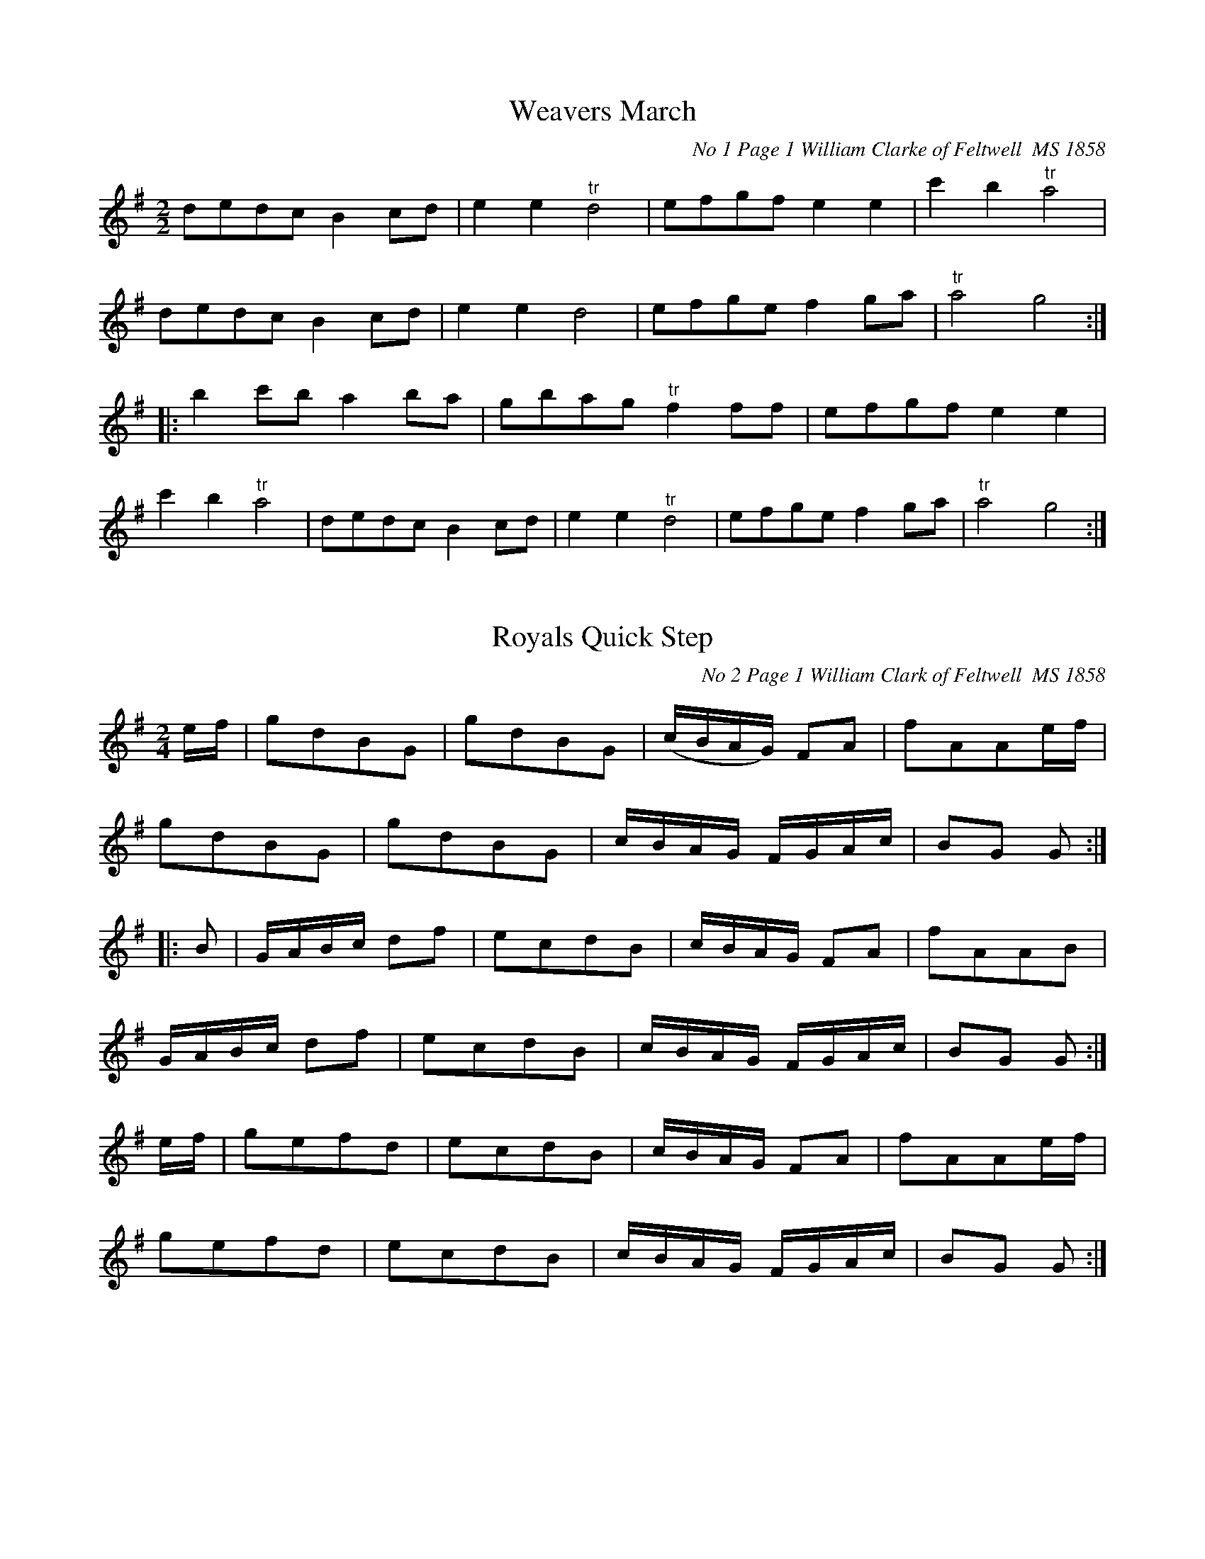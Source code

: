 ﻿%%footer $P
%%infoline 1
X:1
T:Weavers March
O:No 1 Page 1 William Clarke of Feltwell  MS 1858
Z: transcribed by Lyn Law
M:2/2
L:1/8
K:G
dedc B2cd|e2e2"^tr"d4|efgf e2e2|c'2b2"^tr"a4|
dedc B2cd|e2e2d4|efge f2ga|"^tr"a4g4:|
|:b2c'b a2ba|gbag"^tr"f2ff|efgf e2e2|
c'2b2"^tr"a4|dedc B2cd|e2e2"^tr"d4|efge f2ga|"^tr"a4g4:|

X: 2
T: Royals Quick Step
O: No 2 Page 1 William Clark of Feltwell  MS 1858
Z: Anahata <anahata@treewind.co.uk>
M: 2/4
L: 1/8
K: G
e/f/ | gdBG | gdBG | (c/B/A/G/) FA | fAAe/f/ |
gdBG | gdBG |c/B/A/G/ F/G/A/c/| BG G :|
|: B | G/A/B/c/ df | ecdB | c/B/A/G/ FA | fAAB |
G/A/B/c/ df | ecdB | c/B/A/G/ F/G/A/c/ | BG G :|
e/f/ | gefd | ecdB | c/B/A/G/ FA | fAAe/f/|
gefd | ecdB | c/B/A/G/ F/G/A/c/ |BG G :|

X:3
T:Grand March 
O:No 3 Page 2 William Clarke of Feltwell  MS 1858
N:MS has G maj key sig but tune appears to be in C
Z: transcribed by Lyn Law
M:2/4
L:1/16
K:C
c4e2c2|g4e2d2|c2a2 (gfed)|c2c2 c4:|
|:G2f2 f2ef|d2d2 d4|c2e2 e2de|c2c2 c4:|
|:a2f2 (fefg)|a2f2 f4|a2f2 (fefg)|a4=f4:|
|:g2e2 edef|g2e2 e4|g2e2 gfed|d4c4|
G2f2 f2ef|d2d2 d4|c2e2 e2de|c2c2 c4:|


X:4
T:Quick March 
O:No 4 Page 2 William Clarke of Feltwell  MS 1858
N:Dot added to final note
Z: transcribed by Lyn Law
M:6/8
L:1/8
K:G
G2B d2g|d3c3|B2c dcB|AFD D2B|
G2B d2g|d3c3|BGd cBA|GGG G3:|
|:A3B3|caa a3|B3c3|dbb b3|
d3c3|BcB AFD|d3c3|BcB A2B|
G2B d2g|d3c3|B2c dcB|AFD D2B|
G2B d2g|d3c3|BGd cBA|GGG G3:|

X:5
T:Tha Major    
O:No 5  Page 2 William Clarke of Feltwell   MS 1858
Z: transcribed by Lyn Law
M:6/8
L:1/8
K:C
BAG GAG|dBG ABc|BAG GAG|cAF Bcd:|
|:B2d ded|def gfg|B2d def|ecA ABc:|
|:BAG g3|dBG ABc|BAG fef|cAF ABc:|

X:6
T:Quick Step  
O:No 6 Page 3 William Clarke of Feltwell    MS 1858
N:Suggest fine at end of first section to give 32 bars.
Z: transcribed by Lyn Law
M:6/8
L:1/8
K:C
G|c2d e2g|fdB c2G|AcA BdB|cGE C2G|
c2d e2g|fdB c2G|AcA BdB|cdc c2"^*":|
|:e/2c/2|ded d2B|ceg f2d|def ege|cde d c:|

X:7
T:Pease upon a Trencher   
O:No 7 Page 3 William Clarke of Feltwell  MS 1858
Z: transcribed by Lyn Law
M:2/4
L:1/16
K:C
c2G2c2d2|e4e4|d2c2d2e2|f4f4|
c2d2e2f2|g2a2g2e2|f2d2g2e2|c4c4:|
|:c'2c2c2d2|e4d2c2|d'2d2d2e2|f4e2d2|
c2d2e2f2|g2c2g2e2|f2d2g2e2|c4c4:|


X:8
T:Quick Step     
O:No 8  Page 3 William Clarke of Feltwell  MS 1858
Z: transcribed by Lyn Law
M:2/4
L:1/16
K:C
G2c2 c4|G2d2 d4|edef g2c2|B2A2B2G2|
G2c2 c4|G2d2 d4|edef g2c2|d2B2 c4:|
|:edef g2c2|B2A2B2G2|edef g2c2|B2A2B2G2|
G2c2 c4|G2d2 d4|edef g2c2|d2B2 c4:|

X:9
T:Up with the Ally Now  
O:No 9 Page 3 William Clarke of Feltwell   MS 1858
N:Title is not clear.
N:Repeats added editorially as repeats in MS are meaningless.
Z: transcribed by Lyn Law
M:9/8
L:1/8
K:G
G2g d2B d2B|G2g d2B c2A|G2g d2B d2e|fgf A2B cBA:|
|:G2B BdB BdB|G2B BAB cBA|G2B BdB Bde|fgf A2B cBA:|


X:10
T:Quick Step 
O:No 10 Page 4 Williamm Clarke of Feltwell  MS 1858
N:MS has Gmaj signature but tune appears to be in Cmaj.
N:Last note in each part lengthened to make bar right value.
Z: transcribed by Lyn Law
M:6/8
L:1/8
K:C
"^*"c2G ABc|fed ecG|c2G ABc|fed c3"^*":|
|:dfd ege|fdc BAG|dfd ege|dcB"^*"c3:|
|:EFG ABc|efd ccc|EFG ABc|efd"^*"c3:|
|:g2e f2d|edc Bcd|g2e f2d|efd"^*"c3:|



X:11
T:The Parson in the Boots
O:No 11 Page 4 William Clarke of Feltwell  MS 1858
Z: transcribed by Lyn Law
M:6/8
L:1/8
K:G
B/2c/2|d2d d2d|dec BAB|cdc edc|
BGB d3|d2d d2d|dec BAB|cdc efg|fdB c2:|
|:e/2f/2|g2e f2d|e2c BAB|cdc edc|
BGB def|g2e f2d|e2d BAB|cdc efg|fdB c2:|


X:12
T:Big Bow Wow   
O:No 12  Page 4 William Clarke of Feltwell  MS 1858 
N:Flow instructions but no repeats given in MS.
N:Fine substituted for sign.
N:Rest added at bar 9 to give correct value.
Z: transcribed by Lyn Law
M:6/8
L:1/8
K:G
c|B2c d2=f|e2e d2c|B2c d2=f|e2e d2c|
B2c d2d|def g2e|dcB cBA|G2G G2:|
"^*"z|B2G GAB|c2c c3|c2G GAB|A2A A3|
B2G GAB|c2c c2e|dcB cBA|G2G G2|]


X:13
T:Master Williams Leave 
O:No 13 Page 5 William Clarke of Feltwell MS 1858
N:Title difficult to read.
N:WC signed this page and wrote in address.
N:Feltwell, nr Brandon, Norfolk
Z: transcribed by Lyn Law
M:6/8
L:1/8
K:G
G|GAG B2B|AGA G3|GAB A2G|G3z2G|
GAG g2g|ede d2G|GAG g2g|ede d2e/2f/2|
g2g f2B|e2e d2G|cBA Bcd|
efg fga|GAB A2G|G3G2|]



X:14
T:Beggar Girl  
O:No 14 Page 5 William Clarke of Feltwell   MS 1858
N:Repeats adjusted to give 16 bars
Z: transcribed by Lyn Law
M:6/8
L:1/8
K:G
d3/2c/2B d3/2c/2B|AGA B3/2c/2d|d3/2c/2B d3/2c/2B|AGA G3:|
"^*"DFA DAc|DcB {B}AGA|DGG EcB|AGF d2z|
d3/2c/2B d3/2c/2B|AGA B3/2c/2d|d3/2c/2B e3/2f/2g|BcA {A}G3|]

X:15
T:An old man whould be wooing 
O:No 15  Page 5 William Clarke  MS 1858
N:MS shows source Barber of Seville
N:No key signature in MS
N:Eb editorial
Z: transcribed by Lyn Law
M:6/8
L:1/8
K:Eb
B|e2d e2f|(g3e2)e|f2f e2d|ec'b agf|
e2d e2f|(g3e2)e|f2f e2d|e3-e||
g|f2e d2c|d2e f2g|f2e d2c|B3-B2B|(e3/2f/2)e d2c|{d}c3z2c|(Af)f (gf)e|
e3d2B|e2e ede|f2g a2f|fee dcd|e3e2|]

X:16
T:A Spanish Air     
O:No 16 Pages 6-7 William Clarke   MS 1858
N:In MS all groups of quavers are beamed together
N:Bar 10 unnecessary Repeat open removed
N: Buffaloo girls written at top of page.
Z: transcribed by Lyn Law
M:3/4
L:1/8
K:G
Bc Bc|(e2d2)B2|(d2c2)A2|(c2B2)G2|
G2(Bc) Bc|(e2d2)B2|(d2c2)A2|G2(GB) GB|G2:|
|:FG FG|(B2A2)F2|(A2G2)E2|(G2F2)D2|
D2(FG) FG|(B2A2)F2|(A2G2)E2|D2DF DF|
D2Bc Bc|(e2d2)B2|(d2c2)A2|(c2B2)G2|
G2(Bc) Bc|(e2d2)B2|(d2c2)A2|G2(GB) GB|G2|]

X:17
T:Cinderella                 
O:No 17 Pages 6-7 William Clarkeof Feltwell  MS 1858  
Z: transcribed by Lyn Law
M:2/4
L:1/16
K:G
B4A2G2|F2E2 D4|G4A2B2|(B2c2)(A2B2)|
c4B2A2|(G2F2).E2.D2|D4E2F2|(A4G2) z2:|
|:A4^G2A2|B2A2^G2A2|B4G2B2|A4d4|
A4^G2A2|B2A2c2B2|A2G2F2E2|D2F2 A2c2|
B4A2G2|F2E2 D4|G4A2B2|(B2c2)(A2B2)|
c4B2A2|(G2F2).E2.D2|D4E2F2|(A4G2) z2:|

X:18
T:Bravi Cosa 
O:No 18 Pages 6-7 William Clarke of Feltwell  MS 1858
Z: transcribed by Lyn Law
M:6/8
L:1/8
K:C
G|c2c cde|f2d B2G|c2c cde|d2B G2G|
c2c cde|f2d B2G|c2e dcd|c3c2d|
d2B d2A|B2c d2e|d2B c2A|B2d c2A|
B2d c2A|B3B2G|c2c cBc|B2A G2g|
a2f g2e|f2d e2G|(cB)c (cB)c|B2A G2g|
a2f g2e|fdB c2g|_a2c' f2g|_a2c' f2g|
_a2zB2B|c2d e2f|e2zd2z|g2ze2z|
f2zd2z|c2zz2E|E2G G2c|c2e e2c|
e2e dcd|c2zz2E|E2G G2c|c2e e2c|
g2g fef|e2zz2c|e2e dcd|c2zz2:|

X:19
T:Drops of Brandy     
O:No 19 Page 7 William Clarke of Feltwell  MS 1858
N:Time sig given as 6/8 when it is actually 9/8.
Z: transcribed by Lyn Law
M:6/8
L:1/8
K:G
d2c BGB BGB|d2c BGB c2A|d2c BGB BGB|cBc A2B cBA:|
|:G2g gdB gdB|G2g gdB cBA|G2g gdB gdB|cBc A2B cBA:|

X:20
T:Rule Britannia
O:No 20 Pages 8-9 William Clarke of Feltwell  MS 1858
Z: transcribed by Lyn Law
M:4/4
L:1/8
K:D
A|d2d2(d/2e/2f/2g/2a) d|e2e(f/2g/2) f2zA|
(d/2e/2d/2e/2 f/2g/2f/2g/2) aefe|de/2f/2 ed c2z2|
zA ec a(^g/2f/2) (e/2d/2c/2B/2)|A2B2"^tr"({AB}A2)z2|
d2d3/2A/2 BG zd|gfed c2ze|"^tr"a2g2(f/2d/2g/2e/2)"^tr"ad|
A2e2"^tr"({de)}d4|f2zf gg zf|
g3/2f/2ed {d}c4|a2g2(f/2d/2g/2e/2) ag|f2"^tr"e2d4|]

X:21
T:Go to the Devel and Shake your Self  
O:No 21  Pages 8-9 William Clarke of Feltwell  MS 1858
N:AS written
N:No time signature given.
N:Key uncertain, (D is commonly used)
N:Notes appear to have 'slipped' down.
N:Dot added to crochet in bar 8
Z: transcribed by Lyn Law
L:1/8
K:D
Gcc cBA|GAG GFG|Gcc c2d|ecA A3|
Gcc cBA|GAG GFG|cec dfd|dcc"^*"c3|
fec cBc|AGG G3|gfd dcd|cAA A3|
Acc cBA|GAA AFA|ced dfd|edd d2:|

X:22
T:Scots wha hae  
O:No 22 Pages 8-9 William Clarke of Feltwell  MS 1858
N:Compare #40
Z: transcribed by Lyn Law
M:2/4
L:1/16
K:F
c3cc3c|c3A f4|d3dd3c|d3e f2 zg|
a3b g3a|{gfe}f3ga2 zg|fd3 d3c|{=Bcd}c8||
a3aa3g|a3b c'4g3gg3f|g3a b4|c'2a2 g2f2|
f4{gfef}ga2 g|fc3 d3c|c8:|

X:23
T:Pray Goody  
O:No 23 Pages 8-9 William Clarke of Feltwell  MS 1858
N:Fine sign added at end of bar 8.
N:MS shows pauses over each of last 2 notes of 2nd part
Z: transcribed by Lyn Law
M:4/4
L:1/8
K:G
d4(cB)(AG)|(BA)(GF) GB(df)|g2(fe) (dB)(AG)|(gd)cB B2A2|
d4(cB)(AG)|(BA)(GF) (GB)(df)|g2(fe) (dB)(ec)|Bd(cA)G4||
g2d2e2d2|(gB).B.B c2B2|(gd).d.d (gd).d.d|(gd).c.B B2{c^ced}A2{B=c^c}:||

X:24
T:Prime of Life  
O:No 24 Page 9 William Clarke of Feltwell   MS 1858
N:Last 4 notes in bar 11 given as quavers in MS
Z:transcribed by Lyn Law
M:2/4
L:1/16
K:G
dedc B2B2|gddB G2B2|AGAB cBce|dedB G4:|
|:f2g2f2g2|f2g2a2b2|c'2b2a2g2|fdef g2g2|
f2g2f2g2|f2g2a2b2|c'bab"^*"abag|fdef g4:|

X:25
T:Laura and Lensa  
O:No 25 Pages 10-11 William Clarke of Feltwell MS  1858
N:Speed instruction original
Z: transcribed by Lyn Law
M:2/4
L:1/16
K:D
"^quick"fe|d2f2d2f2|e2a2 agfe|d2f2d2f2|edcB A2Bc|
d2f2d2f2|e2a2 agfe|d2f2e2 ag|f2d2d2:|
|:A2|e^ded efge|f2d2 d2ef|edcB ABcA|d2f2e2A2|
e^ded efge|f2d2 d2ef|edcB ABcA|d2f2d2:|

X:26
T:The Cuckoo   
O:No 26 Pages 10-11 William Clarke of Feltwell  MS 1858
N:Bar line added to divide bars 9 and 25
Z: transcribed by Lyn Law
M:2/2
L:1/8
K:G
G3A B2G2|c2e2d2z2|g3e d2B2|AGAB A2z2|
G3A B2G2|c2e2d2z2|g3e d2B2|AGAB G2z2|
g2d2g2d2"^*"|g2d2g2d2|g3e d2B2|AGAB G4:|
|:g3a g2f2|e2g2d2z2|c3e d2c2|B2c2d2z2|g3a g2f2|e2g2d2z2|c2A2B2G2|
FGAB A2z2|G3A B2G2|c2e2d2z2|g3e d2B2|
AGAB A2z2|g2d2g2d2"^*"|g2d2g2d2|g3e d2B2|AGAB G2z2|]

X:27
T:Dorsetshire March 
O:No 27 Pages 10-11 William Clarke of Feltwell MS  1858
N:edited by Anahata@treewind.co.uk
N:2nd part assumed to start at bar 9
N:Bar line added bar 3
N:Note lengths adjusted to fit parts
Z: transcribed by Lyn Law
M:4/4
L:1/8
K:D
V:1
"^For two Flutes"
D2|F2D3/2F/2 A2F3/2A/2|d2A3/2d/2 f2d3/2f/2|a2b3/2a/2 g2"^tr"f3/2e/4f/4|e2e3/2e/2 e2D2|
F2D3/2F/2 A2F3/2A/2|B2g3/2e/2 c2BA|B3/2c/2 d3/2g/2 f2"^tr"e3/2d/2|d2d3/2d/2 d2:||:
A2|d2f3/2d/2 B2d3/2B/2|A3/2F/2d3/2B/2 AFED|FAdc B3/2A/2G3/2F/2|{F}E2E3/2E/2 E2D3/2E/2|
F2D3/2F/2 A2F3/2A/2|B3/2c/2d3/2e/2 {d}c2{B}A2|Bbag f2"^tr"e3/2d/4e/4|d2d3/2d/2 d2|]
V:2
z2|z2D2F2D3/2F/2|A2F3/2A/2 d2A3/2d/2|f2g3/2f/2 e2d3/2c/4d/4|c2c3/2c/2 c2z2|
z2D2F2D3/2F/2|G2B2E2F2|G3/2E/2F3/2G/2 A2G3/2F/4G/4|F2F3/2F/2 F2:||:
F2|F2D2G2B3/2G/2|F2G2FDEF|DFBA G3/2F/2E3/2d/2|{d}c2c3/2c/2 c2z2|
z2D2F2D3/2F/2|G2B3/2G/2 F2G2|Ggfed2"^tr"d3/2B/4c/4|d2F3/2F/2 F2|]

X:28
T:A Waltz   
O:No 28 Page 11  William Clarke of Feltwell  MS 1858
N:Dots added tp quaver/semiquaver pairs.
N:See Bury Waltz  #050
N:Missing bar lines and dots added
Z: transcribed by Lyn Law
M:3/4
L:1/8
K:G
B2|d2c2A2|B4G2|AB c2e2|d4B2|
d2c2A2|B4G2|AB c2A2|G4:|
|:B3/2d/2|g2g2"^*"B3/2d/2|g2g2g2|a2a2d'2|b2g2"^*"B3/2d/2|
g2g2"^*"B3/2d/2|g2g2b2|ac' fa df|g4:|

X:29
T:Battle of Plague (sic)
O:No 29 Pages 12-13 William Clarke of Feltwell  MS 1858
N:aka March in the Battle of Prague
N:See # 194
N:Fine sign added.
N:Bars 4 originally split..
Z: transcribed by Lyn Law
M:2/4
L:1/16
K:D
a3gf2f2|f3ed2d2|e2d2e2c2|(de).f.e"^*"(de).f.g|
a3gf2f2|f3ed2d2|e2d2e2c2|d4d4:|
|:e4f4|g2gf e2e2|f4g4|
(a2a)g f2a2|(a2g2)(g2f2)|(a2g2)(g2f2)|a2ba g2f2|f4e4:|

X:30
T:Dusty Miller 
O:No 30 Page 13 William Clarke of Feltwell   MS 1858
N: Possibly should end with repeat sign
N:Time signature is commonly given as 3/2
Z: transcribed by Lyn Law
M:3/4
L:1/8
K:G
B3/2c/2dB AG|FAAcBA|B3/2c/2dB AG|DGGBAG:|
|:Bcdefg|aAAcBA|B3/2c/2de fe/4f/4|g3/2a/2gB A G|]

X:31
T:Haydon's Surprise
O:No 31 Pages 12-13 William Clarke of Feltwell  MS 1858
N:Bar 10: 4 quavers in MS changed to semiquavers
Z: transcribed by Lyn Law
M:2/4
L:1/16
K:G
G2G2 B2B2|d2d2 B4|c2c2 A2A2|F2F2 D4|
G2G2 B2B2|d2d2 B4|g2g2 ^c2c2|d4D2 z2:|
|:c2c2B2B2|A2A2 A"^*"Bc^c|d2d2c2c2|B2B2 BABc|
B2B2 d2d2|g2g2 b4|a2a2 f2f2|g4G2 z2:|

X:32
T:O dear what can the matter be
O:No 32 Pages 12-13 William Clarke of Feltwell  MS 1858
N:No groups beamed in MS
Z: transcribed by Lyn Law
M:6/8
L:1/8
K:G
d3d3|dBg dBG|c6|cAB cBA|
d6|dBg dBG|EGc BcA|G3/2 z3:|
|:d|dBc dBc|dBg dBG|cAB cAB|cAB cBA|
dBc dBc|dBg dBG|EGc BcA|G4:|

X:33
T:The New Opera Hat   
O:No 33 Pages 12-13 William Clarke of Feltwell   MS 1858
N:Bottom of page
Z: transcribed by Lyn Law
M:6/8
L:1/8
K:G
g2g gab|d2d d2d|e2g f2a|g2b afd|g2g gab|d2d d2d|
e2g f2a|g3-g3:||:a2a abc'|b2a g2b|a2a abc'|b2a g2g|
a2a abc'|b2a g2b|a2g f2e|d2c B2A|B3{d}cBc|
d2c B2d|e2g f2a|g2b afd|B3{d}cBc|d3d2d|e2g f2a|g3-g3|]


X:33D
T:The New Opera Hat in D transposed by Anahata  
O:No 33 transposed from G Pages 12-13 Wm Clarke of Feltwell   MS 1858
N:Bottom of page
Z: transcribed by Lyn Law
M:6/8
L:1/8
K:D
d2d def|A2A A2A|B2d c2e|d2f ecA|d2d def|A2A A2A|
B2d c2e|d3-d3:||:e2e efg|f2e d2f|e2e efg|f2e d2d|
e2e efg|f2e d2f|e2d c2B|A2G F2E|F3{A}GFG|
A2G F2A|B2d c2e|d2f ecA|F3{A}GFG|A3A2A|B2d c2e|d3-d3|]

X: 34
T: Jesse
O: No 34 Pages 14-15 William Clarke of Feltwell MS 1858
N:Song tune : Jesse the Flower of Dunblane  
N:Used for Elwina of Waterloo, collected by CJSharp- see recording by  M Humphreys & Anahata Fenlandia WGS CD 340  - 2009
Z: transcribed by Lyn Law
M: 6/8
L: 1/8
K: C
c/d/ | e>fe d<ge | c>Bc d<Bc/A/ | GAF EGc | cde !fermata!(ed) c/d/ |
e>fe d<ge | c>Bc d<Bc/A/ | GAF EGc |dAB c2 :|
|:e | ecd ea>g | ecd ecd | dBc dge | dBA G2A/B/ |
ced ecd | ege f!fermata!d e | f>ga g<ec | dAB c2 ||



X:35
T:Polly put the Kittle on
O: No 35 Page 14 William Clarke of Feltwell  MS 1858
Z: transcribed by Lyn Law
M:2/4
L:1/16
K:C
g3ag2f2|e2c2 c4|A2d2d2c2|B2G2 G4|g3ag2f2|e2c2 c4|A2 A2 B2 G2|c6z2:|
|:e2c2f2d2|e2c2 c4|A2d2d2c2|B2G2 G4|e2c2f2d2|e2c2 c4|A2A2B2G2|c6z2:||:

X:36
T:French Waltz
O:No 36 Page 15 Willam Clarke of Feltwell   MS 1858
N:Bottom of page
Z: transcribed by Lyn Law
M:3/8
L:1/16
K:C
G4E2|c4G2|e4c2|B4z2|d4B2|f4d2|e2g2B2|c4z2:|
|:e4f2|a2g2e2|g2f2d2|e4c2|e4f2|a2g2e2|g2f2d2|c4z2:|
|:A2B2c2|c2B2A2|^G2A2B2|E4z2|B2c2d2|B2c2d2|{d}c4B2|A4z2:||

X: 37
T: Nightingale
O: No 37 Pages 14-15 William Clarke of Feltwell MS 1858
Z: Anahata <anahata@treewind.co.uk>
N: bars added at beginning of B and C parts
M: 2/4
L: 1/8
K: G
D | G>BAF | GB d2 | G>BAF | GB d2 | BB c2 |BB c2 | BdcB| AAA :|
|: z | d3^c | d3^c | dfaf | dddf | g3d | B3d | BGBd | ggg :|
|: z | Bcde | d^cdB | ABcd | cBcA | Bcde | d^cdB | AA FF | GGG :|

X:38
T:Tyrolese Waltz
O:No 38 Wm Clarke of Feltwell  MS 1858
N:Middle of page
Z: transcribed by Lyn Law
M:3/4
L:1/8
K:G
D3/2D/2|G3/2G/2 B3/2B/2 d3/2d/2|b2g2g3/2g/2|a2c'2f3/2f/2|
g2b2D2|G3/2G/2 B3/2B/2 d3/2d/2|b2g2g3/2g/2|a2c'2f3/2f/2|g4:|
|:d3/2d/2|f2a2d3/2d/2|g2b2d3/2d/2|f2a2d3/2d/2|g2b2D3/2D/2|
G3/2G/2 B3/2B/2 d3/2d/2|b2g2g3/2g/2|a2c'2f3/2f/2|g4:||:

X:39
T:King Georges March
O:No 39 Wm Clarke of Feltwell   MS 1858
N:Bottom of page
Z: transcribed by Lyn Law
M:2/2
L:1/8
K:G
G A|B4d4|g6GA|B2d2c2B2|A4d4|e2g2f2e2|d4c4|BAGA B2A2|G6:|
|:b2|a2g2f2e2|d3e d2d2|c2B2A2G2|d6d2|
edef e2d2|e3f e2fg|a3g f2e2|d6d2|c2B2A2G2|
c4B4|e3d c2B2|A4d4|e2g2f2e2|d4c4|BAGA B2A2|G6|]

X:40
T:Scots knew well
O:No 40 Wm Clarke of Feltwell  MS 1858
N:Middle of page
Z: transcribed by Lyn Law
M:2/2
L:1/8
K:C
G3/2G/2G3/2E/2|G3/2A/2 c2|A3/2A/2A3/2G/2|ABcd|e3/2f/2d3/2e/2 cded|c3/2A/2A3/2G/2 G2z:|
|:e3/2e/2e3/2d/2 ef g2|d3/2d/2d3/2c/2 defa|gede cded|c3/2A/2AG/2 G2|]

X:41
T:The Grinders
O:No 41 Wm Clarke of Feltwell  MS 1858
N:Original has 6/8
N:Transcription has note 'O' at end, should be 'B' (maybe 'A'?)
Z:transcribed by Lyn Law
M:9/8
L:1/8
K:G
gfg edc BAG|gfg efg agf|gfg edc BAG|ABA A2B dcB:|
|:AAA A2B G2E|AAA A2B dcB|AAA A2B G2E|dBG GBc dcB:|

X:42
T:Maltese Dance
O:No 42 Wm Clarke of Feltwell   MS 1858
N:Bottom of page
Z: transcribed by Lyn Law
M:6/8
L:1/8
K:D
f2d {e}dcd|f2d {e}dcd|e2e a2a|f3d3|f2d {e}dcd|f2d {e}dcd|e2e a2a|d3d3:|
|:e2e a2a|f2f d2d|e^de a^ga|f2f d3|b2g {g}fef|a2f {g}fef|e2e a2a|d3d3|]

X:43
T:La belle Catharine or the Wedding day
O:No 43 Wm Clarke of Feltwell   MS 1858
N:Bottom of page
N:As written
Z: transcribed by Lyn Law
M:2/4
L:1/16
K:D
A2|d4fede|fddc|B4efed|cAAA|d4fede|fddc|B2e2 dcBA|d4D2:|
|:AG|F2A2A2G2|F2A2A2G2|F2A2 dfed|cAAG|
FGAB A2G2|F2A2 A2Bc|d3e2 {f}f2e2d2|a4A4|d4fede|
fddc|B4efed|c2A2A2A2|d4fede|fddc|B2e2 dcBA|d4D4|]

X:44
T:Maid of the Mill
O:No 44 Wm Clarke of Feltwell MS  1858
Z: transcribed by Lyn Law
M:6/8
L:1/8
K:D
A|Add dfd|cde a2d|BBB BcA|d3zzA|Add dfd|
cde a2d|BBB (B2c)|A3d2zzA|Aaa aba|agf g2f|
eef g2a|(d3c2)A|Bcd g2e|cdea2f/2d/2|BBB BcA|
d3f2a|d2a f2a|d2a a2c'|dBB BcA|d3zz|]

X:45
T:Vulcans Cave
O:No 45 Wm Clarke MS  Feltwell, Norfolk
N:Bar 22 should be same rhythm as prceeding bar.
N:Cotton Lords of Preston/King of the canibal isles
Z: transcribed by Lyn Law
M:6/8
L:1/8
K:D
A|f2e d2c|c2B A2F|GFG E2A|F2G A2A|B2G d2B|A2F B2c|cde ABc|(d3d2):|
|:A|f2f f2e|f2f f2e|f2f a2f|efe e2c|
d2d d2c|d2d d2c|dcd e2d|cBc ABc|d3cBA|BAB ABc|
d3cBA|B2c d2f|e2"^*"d e2f|e2d e2f|a2AABc|d3-d2:||:

X:46
T:Glorious Appollo
O:No 46 Wm Clarke MS  Feltwell, Norfolk
N:A Glee by Samuel Webb of Harvard
N:Bar 2 : Dot removed
N:Chorus:  bars 26, 28 + 30 cr rest substituted for qvr..
N:Bars 27,29 + 31 qvr rest added
Z: transcribed by Lyn Law
M:4/4
L:1/8
K:C
e4c2c2|"^*"d2c2B2z2|c2g2f2e2|e4d2z2|c4d2e2|f3g a2f2|e4d4|c6z2:|
|:e4e2e2|d3e d2B2|c2e2d2c2|B3c d2z2|
e4e2e2|d3e d2B2|c2d2e2^f2|g6z2|e4c2c2|d3c B2z2|
c2g2f2e2|e4d2z2|c4d2e2|f3g a2f2|e4d4|c6z2:|
|:"^Chorus".d.d|e2z2d2"^*"z2|e2zz2.f.f"^*"z|e2z2d2"^*"z2|
c2zz2.d.d"^*"z|e2z2d2"^*"z2|e2zz2.f.f"^*"z|e4d4|c6|]

X:47
T:In the dead of the Night
O:No 47 Wm Clarke MS  Feltwell, Norfolk
N:Bar 4 quaver changed to crochet.
N:Bar 9 a beat has been added
N:Bar 17 a note has been omitted
N:Bar lines have been redistributed
Z: transcribed by Lyn Law
M:2/4
L:1/16
K:G
D3D"_|"|G4B3G"_|"|d4B3G"_|"|(A3B) (cA) GF|{F}G4c4|"^*"B4"_|"(A3G)|
F3G (A2d2)|^cB (AG)"_|"(F3G)|(A3G) (FE) D2|
D4"^*"DD3"_|"|d4B2G2|D4D3D"_|"|c4A2F2|
D4z2(EF)"_|"|(G2E2)F2G2|(A3B) G2(AB)"_|"|(c2A2) B4|"^*"Bg3 e2c2"_|"|Bd3 D2F2|G6"_||"|]

X:48
T:Roast Beef of Old England
O:No 48 Wm Clarke MS  Feltwell, Norfolk
N:Time sig given as C but it is triple time
N:Left as in MS
Z: transcribed by Lyn Law
M:4/4
L:1/8
K:D
B2|d e2d c2|d2e f2d|f2e2Ad|e2d2cBA|B2G2BA|
A2|d e2d c2|d2e f2d|f2e2Ad|e2d2cBA|B2G2BA:|
|:A2B G2B2d2|cB A2F2|GB efg|f a2g f2|A2F2GAB|
cA c2d2|A2B G2B2d2|cB A2F2|GB efg|f a2g d2|A2F2GAB|cA c2d2|]

X:49
T:Soulgers Joy
O:No 49 Wm Clarke MS  Feltwell, Norfolk
N:Key sig added (none in MS)
N:In bars marked * MS consistently has A instead of G
N:Bars 6 and 10: semi qvr in MS
N:Bar 13: Starts with a cr and ends in qvr in MS
Z: transcribed by Lyn Law
M:4/4
L:1/8
K:G
Bc|dB"^*"GB dB"^*"GB|d2g2g2fe|dB"^*"GB dB"^*"GB"^*"|
c2A2A2Bc|dBGB dBGB|"_*"d2g2g2c'c'|d'bgb c'afa|g2g2g2||
ga|"_*"b2b2bd'c'b|agfg abc'a|b2b2"^*"bd'c'b|"_*"agfe d2||
ga|b2b2bd'c'b|agfg abc'a|d'bgb c'afa|g2g2g2||

X:50D
T:Bury Waltz in D - with harmony by Anahata
O:No 50  Pages 20-21 Wm Clarke MS  Feltwell, Norfolk
N:Extended version of Waltz 028. (Includes a B part.
N:In MS the 3rd part has 5 bars repeated then 3 bars repeated.
N:Flow instructions are editorial to give a 48 bar tune.
N:Transposed from C into D (Anahata 2010)
Z:Anahata <anahata@treewind.co.uk> transposed
M:3/4
L:1/8
K:Dmaj
V: 1 clef:treble
V: 2 clef: treble
%%stretchlast
V:1
f2|a2g2e2|f4d2|e3/2f/2 g2b2|a4f2|
V:2
d2| A2 B2 c2 | d4 A2 | B2 e2 e2 |c4 d2 |
V:1
a2g2e2|f4d2|e3/2f/2 g2e2|d4:|
V:2
A2 B2 c2|d4 A2|c>d e2 AG|F4 :|
V:1
|:e3/2d/2|c2A2c2|d4f2|e3/2f/2 g2b2|a4e3/2d/2|
V:2
|:c>B | A4G2|F4 A2 |G2B2e2 |c4 c>B |
V:1
c2A2c2|d4f2|e3/2f/2(ge)(ce)|d4:|
V:2
A4 G2   |F4d2 |c>d ec AG |F4 :|
V:1
|:F3/2A/2|d2d2F3/2A/2|d2d2f2|e2e2a2|f2d2F3/2A/2|
V:2
|: D>F | A2 A2 D>F | A2A2 d2 | c4 A2 | d4 D>F |
V:1
d2d2F3/2A/2|d2d2f2|eg ce Ac|d4 :|
V:2
A2 A2 D>F | A2 A2 d2 | c2 A2 G2 | F4 :|


X:50C
T:Bury Waltz
O:No 50 Wm Clarke MS  Feltwell, Norfolk
N:Extended version of Waltz 028. (Includes a B part.
N:In MS the 3rd part has 5 bars repeated then 3 bars repeated.
N:Flow instructions are editorial to give a 48 bar tune.
Z: transcribed by Lyn Law
M:3/4
L:1/8
K:C
e2|g2f2d2|e4c2|d3/2e/2 f2a2|g4e2|g2f2d2|e4c2|d3/2e/2 f2d2|c4:|
|:d3/2c/2|B2G2B2|c4e2|d3/2e/2 f2a2|
g4d3/2c/2|B2G2B2|c4e2|d3/2e/2 (fd)(Bd)|c4:|
|:E3/2G/2|c2c2E3/2G/2|c2c2e2|d2d2g2|e2c2E3/2G/2|
c2c2E3/2G/2|c2c2e2|df Bd GB|c4|]

X:51
T:Russian Dance
O:No 51 Wm Clarke MS  Feltwell, Norfolk
N:Last bar -too many beats
Z: transcribed by Lyn Law
M:2/4
L:1/16
K:D
Ad|f2Ad f2df|g2{a}f2{g}e2 Ac|e2Ac e2ag|f2{g}e2{f}d2:|
|:ag|f2fe d2d'c'|b2b2 bagf|efed c2ac|"^*"d2d2d2:|

X:52
T:Begone Dull Care                           edited
O:No 52 Wm Clarke MS  Feltwell, Norfolk
N:Song
N:Bars 2, 4 + 6:: extra quaver rests removed
N:Bars 3 + 7:  middle of triplets changed to semiquavers
N:bar 15 + 17 rests values adjusted
Z: transcribed by Lyn Law
M:6/8
L:1/8
K:D
A|d3e3|f3z2g|a3/2b/2a g3/2f/2g|f3z2A|d3e3|
f3z2g/2g/2|f3/2g/2f "tr"e3/2d/2e|d3z:|
|:f/2g/2|a2a a2f|g2g g2e|
f2f fed|f3{gf}e2A/2A/2|d3e3|f3zzg|fgf ede|d3z:||:

X:53
T:Isle of France
O:No 53 Wm Clarke MS  Feltwell, Norfolk
Z: transcribed by Lyn Law
M:2/4
L:1/16
K:G
Bc|d2 Bc d2g2|e4c4|A2A2 d2d2|cBAB G2Bc|
d2Bc d2g2|e4a4|gfed e2f2|g2b2g2:|
|:B2|c2a2a2c2|B2g2g2d2|e2d2c2B2|A2A2 A2B2|
c2a2a2c2|B2g2g3a|gfed e2f2|g2b2g2:|
|:d2|b6a2|g6f2|e2d2c2B2|A2A2A2a2|
c'6b2|a6g2|gfed e2 f2|g6:|

X:54
T:Grand March
O:No 54 Wm Clarke of Feltwell   MS 1858
N:After repeat sign: changed value of rest. (qvr)
Z: transcribed by Lyn Law
M:2/2
L:1/8
K:C
g3/2g/2|c'4b2b2|c'4g2e2|f2f2d2^f2|g2g2gabg|
c'4b2b2|c'4g2e2|f2f2d2b2|c'2c'3/2c'/2 c'2:|
|:z2|g2g2gefg|a2a2agfe|f2f2fdef|g2g2gabg|
c'4b2b2|c'4g2e2|f2f2d2b2|c'2c'3/2c'/2 c'2:|

X:55
T:Comett Waltz
O:No 55 Wm Clarke of Feltwell  MS 1858
N:Bar 16: extra note d omitted
Z: transcribed by Lyn Law
M:3/8
L:1/16
K:D
de|f2 fg fe|d2 de dc|B2c2d2|A4f2|(g2f2)e2|b2a2c2|(e2d2)d2|d4:|
|:f2|ga gf ed|c2e2g2|f2d2A2|F2G2A2|B2c2d2|(ef)g2"^*"e2|d4"^*"A2|f2fgfe|
d2dedc|B2c2d2|A4f2|(g2f2)e2|(b2a2)c2|e2d2d2|d4:|
|:AG|F2A2d2|d2c2B2|c2e2a2|g4f2|g2f2g2|B2e2d2|cd ed cB|AB AG FE|
F2A2d2|d2c2B2|c2e2a2|g4f2|g2f2g2|B2e2d2|dc BA Bc|d4:|

X:56
T:London Waltz
O:No 56 Wm Clarke of Feltwell MS  1858
Z: transcribed by Lyn Law
M:3/4
L:1/8
K:C
G2|c3/2B/2 c3/2d/2 e3/2f/2|g2g2e2|a2a2f2|g2g2e2|
cB cd ef|g2g2g2|a3/2b/2 c'3/2b/2 c'3/2a/2|g4:|
|:e2|f2d'3/2b/2 d'3/2f/2|e2c'3/2g/2 c'3/2e/2|d2b3/2g/2 b3/2d/2|
c2c'3/2g/2 c'3/2e/2|f2d'3/2b/2 d'3/2f/2|e2c'3/2g/2 c'3/2e/2|d2b3/2g/2 b3/2d/2|c'4|]

X:57
T:Martinis Minuet
O:No 57 Pages 24-25 Wm Clarke of Feltwell  MS 1858
N:Bar 13: qvrs in MS.  Changed to match bar 14.
Z: transcribed by Lyn Law
M:3/4
L:1/8
K:D
d3f e2|e3g f2|.d2.e2.f2|.g2.e2z2|.g.f .e.d .c.B|A4Bc|dg f2"^tr"e2|d6:|
|:a2ab ag|f2fe fa|g2"^tr"g3f|fe dc BA|d2"^*"(d/2c/2d/2e/2) f2|
B2B/2A/2B/2c/2 d2|ef ge fd|cd ec BA|d3f e2|e3g f2|.d2.e2.f2|
.g2.e2z2|.g.f .e.d .c.B|A4Bc|dg f2"^tr"e2|d6:|
|:(FA) .d.d .d.d|(GB) .e.e .e.e|(FA) d3f|{f}e2dc BA|
(FA) .d.d .d.d|(GB) .e.e .e.e|(FA) d2"^tr"e2|d6:|
|:A4Bc|d4fd|A4GF|FE E4|A4Bc|d4fd|Aa ag gf|
"^tr"f2e2z2|(FA) .d.d .d.d|(GB) .e.e .e.e (FA) d3f|
{f}e2dc BA|(FA) .d.d .d.d|(GB) .e.e .e.e|(FA) d2"^tr"e2|d6:|

X:58
T:Prince Leopold
O:No 58 Wm Clarke of Feltwell MS  1858
N:Signature b misplaced  in MS (on A)
Z: transcribed by Lyn Law
M:6/8
L:1/8
K:F
"^*"A/2B/2|cdc cfg|afd dcB|ABc cBA|Ggg g2A/2B/2|
cdc cfg|aff gee|fed cAG|Fff f2:|
|:c/2B/2|Aff fga|Aff fga|c'd'c' c'af|egg g2c/2B/2|
Af_e dgf|e_ba g2b|c'ba agf|fed cAc|
cdc cfg|afd dcB|ABc cBA|Ggg g2A/2B/2|
cdc cfg|aff gee|fed cAG|Fff f2:|

X:59
T:Paddy Carey      edited
O:No 59 Wm Clarke of Feltwell  MS 1858
N:MS had 9 bars in first strain and odd note values.
N:Bars 7 and 8 adjusted.
N:Opening repeat mark added.
N:Closing repeat added.
Z: transcribed by Lyn Law
M:6/8
L:1/8
K:D
A "^*"|:A2d dcd|f2d d2d|B2e e2e|g2e cBA|
A2d dcd|f2d d3|c3/2B/2A A"^*"Bc|d3/2e/2f e2d:|
|:d2f g2b|a2b afd|d2f g2b|afd e3|
d2f g2b|a2b afd|dcB ABc|def fed:|

X:60
T:French Dance
O:No 60 Wm Clarke of Feltwell MS  1858
N:aka Oats and Beans
N:Unnecessary rest at start left out.
Z: transcribed by Lyn Law
M:6/8
L:1/8
K:C
e2e e2e|dcd c3|B2c d2B|c2d e2z|
e2e e2e|dcd cde|f2e d2c|BAB c2z:|
|:d2d B2G|cde d3|d2d B2G|cde de^f|
g2g ^f2f|e2e d2d|c2c B2B|AGA G3:|
|:g2g g2g|fef e2z|d2e f2d|e2f g2z|
g2g g2g|fef efg|a2g f2e|dcd c3:|

X:61
T:Paddy Carrol
O:No 61 Wm Clarke of Feltwell MS  1858
Z: transcribed by Lyn Law
M:6/8
L:1/8
K:G
d/2c/2|BGG BGG|BcB BAG|dBd gdB|ABA A2d/2c/2|
BGG BGG|BcB BAG|def gdB|GAG G2:|
|:g/2a/2|bgg aff|gfe dBG|bgg aff|eb^c' d'2g/2a/2|
bgg aff|gfe dBd|def gdB|GAG G2:|

X:62
T:French Quadrille
O:No 62 Wm Clarke of Feltwell  MS 1858
N:Bar 4:  run of 4 notes drawn as quavers in MS
N:Bars 18-26: dotted crochets assumed.
Z: transcribed by Lyn Law
M:2/4
L:1/16
K:C
(3GAB|c2c2 B2G2|c2c2 d2d2|e2e2 f2f2|g3a"^*"gfed|
c2c2 B2G2|c2c2 d2d2|e2g2 f2e2|e4d2:|
|:z2|G2g2 g2ec|G2f2 f2d2|e2e2 d2d2|cdef gabc'|
G2g2 g2ec|G2f2 f2d2|e2e2 d2d2|cege c2:|
|:"^*"z2|e6"^*"f2|g2a2 b2c'2|"^*"d6e2|f2g2 a2f2|
"^*"e6f2|g2a2 b2c'2|g2g2 f2e2|e4d2:|
|:"^*"z2|G2g2 gege|G2f2 f2d2|e2e2 d2d2|cdef gaba|
G2g2 gege|G2f2 f2d2|e2e2 d2d2|cege c2:|

X:63
T:Kate of Colerain
O:No 63 Wm Clarke of Feltwell MS  1858
N:Bar 4: quavers shown as semi qvrs in MS
Z: transcribed by Lyn Law
M:6/8
L:1/8
K:C
G/2F/2|EGc ceg|dec BdG/2F/2|EGc ceg|(a/2g/2)(f/2e/2)(d/2c/2)"^*"ed G/2F/2|
EGc ceg|dec BdG/2F/2|EGc FAd|G2A/2B/2 B2:|
|:e/2f/2|gec dBG|gec dBG|gec e/2d/2c/2B/2A/2G/2|Bd^F G2G/2F/2|
EGc ceg|(de)c BdG/2F/2|EGc FAd|G2A/2B/2 c2:|

X:64
T:Stop Waltz
O:No 64 Wm Clarke MS  Feltwell, Norfolk
N:In MS quavers beamed in groups of six.
N:Rests added at start of each strain
N:No indication of lengthtof stop
Z: transcribed by Lyn Law
M:3/4
L:1/8
K:C
"^*"zG EF|Ge eG GE|Fd dB GE|FA Gc Bd|
ce gc' ge|Ge eG GE|Fd dB GE|FA Gc Bd|c2:|
|:z2"^*"zG|(GB) (Bd) (df)|(fa) (ag) (ge)|c3/2B/2 ce dB|ce Gc GE|
(GB) (Bd) (df)|(fa) (ag) (ge)|c3/2B/2 ce dB|c2:|
|:"^*"zG cd|e2zG EG|c2zc de|f2zE DE|D2z2gf|
(fe) (e2f3/2)e/2|(ed) d2e3/2d/2|c3/2B/2 ce dB|c2:|
"^*"z2G2|(GB) (Bd) (df)|(Gc) (ce) (eg)|"^Dead stop"z6|z6|
z2"^*"zG cd|e2zG EG|c2zc de|f2zE DE|
D2z2g3/2f/2|(fe) e2f3/2e/2|(ed) d2e3/2d/2|c3/2B/2 ca gB|c3|]

X:65
T:Ellaressonburgh
O:No 65 Wm Clarke MS  Feltwell, Norfolk
N:dots added where q followed by semi-q
N:bar 8 cr changed to qs
N:bar 16
Z: transcribed by Lyn Law
M:2/4
L:1/16
K:C
"^*"e3f e2c2|B2A2 B2G2|c2e2 d2c2|B2d2 g4|
"^*"e3f e2c2|B2A2 B2G2|c2e2 d2g2|e2"^*"c2 c2 z2|]
c2c'2 b2a2|g2e2 c2e2|f2a2 g2e2|d2B2 G4|
c2c'2 b2a2|g2e2 c2e2|f2a2 g2e2|c4c2|]

X:66
T:Parliament Square
O:No 66 Wm Clarke MS  Feltwell, Norfolk
N:Bar 10 MS gives 5 crocjhets
Z: transcribed by Lyn Law
M:2/2
L:1/8
K:C
cd e2cd e2|f2e2d2c2|Bcdc BGAB|c2e2g2fd|
cd e2cd e2|f2e2d2c2|Bcdc BfdB|c2e2c2z2:|
|:c2ed cegc'|a2f"^*"a g2e2|c2ed cegc'|b2d'2g3f|
ef g2ef g2|a2g2f2e2|defd BfdB|c2e2c2z2:|

X:67
T:Waterloo Dance
O:No 67 Wm Clarke MS  Feltwell, Norfolk
N:Phrase in bar 14-15 reminiscent of better-known Waterloo Dance.
N:Bar 16 wrong note values in MS
Z: transcribed by Lyn Law
M:2/2
L:1/8
K:C
G2|c2ec g2c2|c'2b2a2g2|e2Gc e2ac|B2d2f2d2|
c2ec g2c2|c'2b2a2g2|g2ec g2ec|d2de c2:|
|:z2|G2BG d2G2|f2e2d2c2|c2ec g2c2|c'2b2a2g2|
g2ge c'2c'a|g2ge c'2c'a|g2c'2b2"^*"agfe|dcBA G2z2|
c2ec g2c2|c'2b2a2g2|e2Gc e2ac|B2d2f2d2|
c2ec g2c2|c'2b2a2g2|g2ec g2ec|d2de c2:|

X:68
T:Saxon Waltz
O:No 68  pages 30-31 Wm Clarke MS  Feltwell, Norfolk
Z: transcribed by Lyn Law
M:3/8
L:1/16
K:C
z2|e4d2|c4ce|df Bd ce|G2 G2 G2|
e4d2|c4ce|df Bd GB|c4:|
|:ce|df Bd ce|df Bd ce|df Bd ce|
G2 G2 G2|e4d2|c4ce|df Bd GB|c4:|
|:G2|cB cd ef|g2 e2 g2|ag ab c'a|(ag) eg (ag)|
(gf) df (gf)|(fe) ce (fe)|de fd cB|c4:|
|:g2|(fg) dg fg|(eg) cg eg|(fg) dg fg|(eg) cg eg|
fg dg fg|eg c'b ag|a3 f dB|c4:|




X:69G
T:Woodbridge Assembly Transposed
T:Original Key: C
O:No 69  Pages 30-31 Wm Clarke MS  Feltwell, Norfolk
N:Word "good" written beside title
Z:Anahata <anahata@treewind.co.uk> transposed 2010
M:2/2
L:1/8
K:Gmaj
GDB,D G2Bc|d2ge d2Bd|c2Ac B2GB|AGFE D2z2|
GDB,D G2Bc|d2ge d2Bd|c2Ac B2GB|AGAB G2z2:|
|:d2Bc d2e2|d2e2d2ef|gfed cBAG|FGAF D2z2|
GDB,D G2Bc|d2ge d2Bd|c2Ac B2GB|AGAB G2z2:|


X:69C
T:Woodbridge Assembly
O:No 69 Wm Clarke MS  Feltwell, Norfolk
N:Word "good" written beside title
Z: transcribed by Lyn Law
M:2/2
L:1/8
K:C
cGEG c2ef|g2c'a g2eg|f2df e2ce|dcBA G2z2|
cGEG c2ef|g2c'a g2eg|f2df e2ce|dcde c2z2:|
|:g2ef g2a2|g2a2g2ab|c'bag fedc|BcdB G2z2|
cGEG c2ef|g2c'a g2eg|f2df e2ce|dcde c2z2:|

X:70
T:Brandon Waltz
O:No 70 Pages 30-31 Wm Clarke MS  Feltwell, Norfolk
N:WC's address is given "Feltwell, nr Brandon"  
N:Fine sign added.
Z: transcribed by Lyn Law
M:3/8
L:1/16
K:C
z2|e2e2e2|g4e2|f2f2d2|e2g2c'2|
e2e2f2|g2g2e2|f2d2B2|c2e2g2|
e2e2f2|g4e2|f2f2d2|e2g2c'2|
e2e2f2|g2c'2a2|f2d2B2|c4:|
|:d2|g4d2|b4g2|a2c'2^f2|g2b2d'2|
g2g2d2|b2b2g2|a2c'2^f2|g4d2|
g2d2B2|b2g2d2|c'2a2^f2|g2b2d'2|
g2d2B2|b2g2d'2|c'2a2^f2|g2^f2=f2:|


X:70G
T:Brandon Waltz with harmony by Anahata
T:Original key: C
O:No 70 Wm Clarke MS  Feltwell, Norfolk
N:WC's address is given "Feltwell, nr Brandon"  
N:Fine sign added.
N:Transposed down, originally in C
Z:Anahata <anahata@treewind.co.uk> Transposed from original C
M:3/4
L:1/8
K:Gmaj
V:1 clef=treble
v:2 clef=treble
P:A
V:1
B2B2B2|d4B2|c2c2A2|B2d2g2|
V:2
G2D2G2 | B4G2 | A4F2 | D2G2B2 |
V:1
B2B2c2|d2d2B2|c2A2F2|G2B2d2|
V:2
D2G2A2 | B4G2 | F4D2 | D2G2F2 |
V:1
B2B2c2|d4B2|c2c2A2|B2d2g2|
V:2
G4A2 | B4G2 | F2D2F2 | G4 B2 |
V:1
B2B2c2|d2g2e2|c2A2F2|"^Fine"G4 [P:B]A2|
V:2
G4A2 |B4c2 | A2F2D2 | G4 G2 |
V:1
d4A2|f4d2|e2g2^c2|d2f2a2|
V:2
F4A2 | d4A2 | c2cBAG | F2A2d2 |
V:1
d2d2A2|f2f2d2|e2g2^c2|d4A2|
V:2
F4A2 | d4A2 | cBAGFE | D6 |
V:1
d2A2F2|f2d2A2|g2e2^c2|d2f2a2|
V:2
D2F2A2 | F2A2d2 | e2 c2A2 | F2A2d2 |
V:1
d2A2F2|f2d2a2|g2e2^c2|d2^c2=c2|]
V:2
F4 A2 | d4 A2 | cBAGFE | D2E2F2 |]


X:71
T:Majecky in London
O:No 71 Wm Clarke MS  Feltwell, Norfolk
N:Have been unable to find out anything about Majecky.
N:Crochets un bars 1+3 shown dotted in MS.
Z: transcribed by Lyn Law
M:6/8
L:1/8
K:D
z|def"^*"A2f|g2f fed|def"^*"A2f|B3d2:|
|:z|d2f a2f|b2g a2f|d2f a2f|f2g a2z|
b2g efg|a2f d2d|d e f A2A|B3d2:|

X:72
T:Poor Mary Ann
O:No 72 Wm Clarke MS  Feltwell, Norfolk
N:aka All Through the Night
N:aka Ar Hyd y Nos
Z: transcribed by Lyn Law
M:2/4
L:1/16
K:D
d3c B2d2|e3d c2A2|B4c4|d2d2 d2 z2:|
|:g3f g3a|b3a g3f|g2f2 e2d2|f2e2 d2c2|
d3c B2d2|e3d c2A2|B4c4|d2d2 d2 z2:|

X:73
T:Bonapartes Waltz
O:No 73 Wm Clarke MS  Feltwell, Norfolk
Z: transcribed by Lyn Law
M:3/4
L:1/8
K:C
z|e2e2e2|(gf) (fd) d2|(Bd) (df) f2|
eg gc' c'g|e2e2e2|(gf) (fd) d2|(Bd) (df) (fd)|c4:|
|:d2|g4d2|b4g2|c'2a2^f2|ga bc' d'2|
g2g2d2|b2b2g2|c'2a2^f2|g4:|
|:ef|g2g2g2|gf ed c2|dc BA G2|cd ef g2|
a2a2a2|ag fe dc|Bc de fd|c4:|

X:74
T:Woodpecker
O: No 74 Wm Clarke MS  Feltwell, Norfolk
Z: transcribed by Lyn Law
M:2/2
L:1/8
K:C
"^Slow"G2|c2cc c2Bc|(ed)(dd) d2cd|e2dc cBce|
dBcA GGAB|c2cc c2Bc|(ed)(dd) d2ef|
g2ec A2FF|G2AB cdef|g2ec A2FF|G2AB {d}c2:|
|:GG|G2FE D2AA|A2(GF) (FE)cd|eeee ce ze|
edcB A2AB|c2(cB) (BA) zA|d2(dc) (cB) zG|
e2(ed) (dc)"^*" (3cde|f2fee{d}d zG|c2(cB) (BA) zA|
d2(dc) (cB) ef|g2ec A2FF|G2AB cdef|
g2ec A2FF|G2AB {d}c2:|

X:75
T:French Waltz  (as No 36 in D)
O:No 75 Wm Clarke MS  Feltwell, Norfolk
N:Same as French Waltz 036 but transposed from C to D
Z: transcribed by Lyn Law
M:3/8
L:1/16
K:D
A4F2|d4A2|f4d2|c4z2|e4c2|g4e2|f2a2c2|d4z2:|
|:f4g2|b2a2f2|a2g2e2|f4d2|f4g2|(b2a2f2)|(a2g2e2)|d4z2:|
|:B2c2d2|d2c2B2|^A2B2c2|F4z2|c2d2e2|c2d2e2|d4c2|B4z2:|

X:76
T:Woodbine Cottage
O:No 76 Wm Clarke MS  Feltwell, Norfolk
N:Flow directions edited
Z: transcribed by Lyn Law
M:6/8
L:1/8
K:C
|:G|c2d edc|A2c G2E|G2c cde|f2d d2G|
c2d edc|A2c G2E|A2c d2e|c3-c2:|
|:e|d2g g^fg|e2g g^fg|d2g g^fg|ege c2e|
d2g g^fg|e2g g^fg|^faf de^f|gag =fed:|

X:77
T:Duke of Yorks New March
O:No 77 Wm Clarke MS  Feltwell, Norfolk
Z: transcribed by Lyn Law
M:2/2
L:1/8
K:C
g3/2g/2|e2g3/2g/2 e2g3/2g/2|f2d3/2d/2 d2f3/2f/2|
d2f3/2f/2 d2f3/2f/2|e2cc c2cE|
G2E3/2G/2 c2G3/2c/2|e2c3/2c/2 c2ga|g2e3/2g/2 f2d3/2f/2|e2c3/2c/2 c2cE|
G2E3/2G/2 c2G3/2c/2|e2c3/2c/2 c2ga|g2e3/2g/2 f2d3/2f/2|e2c3/2c/2 c2:|
|:z2|e2e3/2e/2 e2f2|g3e/2f/2 ggfe|d2d3/2d/2 d2e2|
f3d/2e/2 ffed|e2g3/2g/2 g2fe|a2c'3/2c'/2 c'2ba|
g2g3/2g/2 g2fe|d3/2d/2 e3/2e/2 f3/2f/2 d3/2d/2|
eceg c'gec|d3/2d/2 e3/2e/2 f3/2f/2 d3/2d/2|
eceg c'gec|d3/2d/2 e3/2e/2 f3/2f/2 d3/2d/2|c3G c3G|c2c3/2c/2 c2:|

X:78
T:Calder Fair
O:No 78 Wm Clarke MS  Feltwell, Norfolk
N:Pencil comment in MS "Good"
Z: transcribed by Lyn Law
M:2/4
L:1/16
K:G
gfed egB2|BBBG d2d2|gfed egB2|ABcd e4:|
|:dgga g2g2|eaab a2ab|c'bag gfed|egfa g4:||

X:79
T:Miss Gayton's Hornpipe
O:No 79 Wm Clarke MS  Feltwell, Norfolk
Z: transcribed by Lyn Law
M:4/4
L:1/8
K:G
dc|Bd gf g2dc|Bd gf g2dc|Bb ag fe d^c|df ag fe dc|
Bd gf g2dc|Bd gf g2d2|ef ge fg af|g3/2f/2 g3/2a/2 g2:|
|:ga|ba bg a2f2|gf ge d2B2|c2ec B2dB|AG AB A2ga|
ba bg a2f2|gf ge d2gf|ef ge fg af|g3/2f/2 g3/2a/2 g2:|

X:80
T:Ashleys (sic) Hornpipe
O:No 80 Wm Clarke MS  Feltwell, Norfolk
N:aka Astley's Hp
N:Bar 11 last 2 notes are qvrs in MS
Z: transcribed by Lyn Law
M:2/2
L:1/8
K:G
GABc edcB|agfe e2d2|BdBG cecA|BdEA GFED|
GABc edcB|agfe d3c|BdBG cecA|G2F2G4:|
|:defg fafd|gbge fafd|defg"^*"(a2c2)|BdBG FAFD|
BdBG cecA|fafd gbge|dgfe dcBA|G2F2G4:|

X:81
T:Downfall of Paris
O:No 81 Wm Clarke MS  Feltwell, Norfolk
Z: transcribed by Lyn Law
M:2/4
L:1/16
K:C
c2cd c2cd|c2cd fedc|d2de d2de|d2de gfed|
e2ef e2ef|e2ef agfe|d2de d2de|d2de cBAG|
c2cd c2cd|c2cd fedc|d2de d2de|d2de gfed|
e2ef g2f2|e2ef g2f2|e2ef d2de|c2c2 c2 z2:|
|:g4g4|g2e2 a2g2|f2fe f2fe|f2fe f4|
f4f4|f2d2 g2f2|e2ed e2ed|e2ed e2d2|
c2cd c2cd|c2cd fedc|d2de d2de|d2de gfed|
e2ef g2f2|e2ef g2f2|e2ef d2de|c2c2 c2 z2:|
|:gabc' bagf|efga gfed|c2c2 d2d2|e2e2 d4|
gabc' bagf|efga gfed|c2cd e2d2|c2c2 c2 z2:|
|:B2c2 d2e2|f2e2 d2c2|B2c2 d2e2|f2e2 d2 z2|
gabc' bagf|efga gfed|c2cd e2d2|c2c2 c2 z2:|


X:82
T:The Wanderer Boy
O:No 82 Pages 36-37 Wm Clarke MS  Feltwell, Norfolk
N:time signature seems wrong
N:Key G in MS
Z: transcribed by Lyn Law
M:6/8
L:1/8
K:D
A|d(cd) (e/2c3/2)A|f(ef) a/2g3/2(e d)(fA)|Bf(e c)Bc|d2:|
|:[M:4/4]a2|a2f2d2a2|g2e2c2a2|a2f2d2a2|g2e2c2|
[M:6/8]d(cd) (e/2c3/2)A|f(ef) a/2g3/2(e d)(fA)|Bf(e c)Bc|d2:|


X:82b
T:The Wanderer Boy
O:No 82 Wm Clarke MS  Feltwell, Norfolk
N:Key G in MS Barring and time sig changed from 6/8 in original 
Z: transcribed by Lyn Law
M:2/2
L:1/8
K:D
Ad(cd) (e/2c3/2)Af|(ef)a/2g3/2 (ed)(fA)|Bf(ec) Bc d2:|
a2a2f2d2|a2g2e2c2|a2a2f2d2|a2g2e2c2|
Ad(cd) (e/2c3/2)Af|(ef)a/2g3/2 (ed)(fA)|Bf(ec) Bc d2|]

X:83
T:Captain Wyke
O:No 83 Wm Clarke MS  Feltwell, Norfolk
N:Variant of Captain White (as in Raven)
N:Rest, sign and fine added.
Z: transcribed by Lyn Law
M:6/8
L:1/8
K:G
z|GBd g2b|agf e2g|d2g B2d|cBc A2B|
GBd g2b|agf e2g|d2g B2d|AGA G2:|
|:b|a^ga f2a|aga c'2b|a2g f2e|d2^c d2b|
a^ga f2b|afa d'2b|bag f2e|d2c BAB|
G2b bab|g2d d2B|G2b bab|c'2a a2b|
G2b bab|g2d d2B|efg abc'|bag fed|]

X:84
T:Waltz
O:No 84 Wm Clarke MS  Feltwell, Norfolk
N:In MS each group of 6 notes is beamed together
Z: transcribed by Lyn Law
M:3/4
L:1/8
K:D
df|aa ^ga ba|ff ^ef gf|f2eA ce|b2aA df|
aa ^ga ba|ff ^ef gf|f2eA ce|d2z:|
|:Ad|fe ^de cA|fe ^de cA|ba ^ga fd|ba ^ga fd|
fe ^de cA|fe ^de cA|ba ^ga =ge|d2z:|

X:85
T:Hornpipe
O:No 85 Wm Clarke MS  Feltwell, Norfolk
Z: transcribed by Lyn Law
M:4/4
L:1/8
K:D
A|FD FA df af|ge fd dc BA| (3(GAB)  (3(GAB)  (3(FGA)  (3(FGA)|EF GA GF ED|
FD FA df af|ge fd dc BA|af df ge dc|d2d2d2:|
|:d2|df fd ce ec|Bd dB BA GF| (3(GAB)  (3(GAB)  (3(FGA)  (3(FGA)|EF GA GF ED|
FD FA df af|ge fd dc BA|af df ge dc|d2d2d2:|

X:86
T:A Reel
O:No 86 Wm Clarke MS  Feltwell, Norfolk
N:Bar 4 maybe should be c - see last bar.
N:Rest is given after repeat mark in MS
Z: transcribed by Lyn Law
M:4/4
L:1/8
K:G
GB dg bg af|ge dB eA AB|GB dg bg af|ge d"^*"B BG G "^*"z:|
|:Bd Gd Bd Gd|ce dB cA AB|GB dg bg af|ge dc BG G2:|

X:87
T:Hornpipe
O:No 87 Wm Clarke of Feltwell MS  1858
N:see No 115 Malthouse hp (in D)
Z: transcribed by Lyn Law
M:2/2
L:1/8
K:C
ef|gefd cedc|BcBA GAGF|EGce fedc|B2G2G2ef|
gefd cedc|BcdB GAGF|EGce fdcB|c2c2c2:|
|:Bc|dGGG dGeG|dGGG dGeG|fedc dcBc|A2A3/2A/2 A2GF|
EG c2AF d2|BGAB cdef|geaf egdB|c2c2c2:|

X:88
T:Scotch Reel
O:No 88 Wm Clarke Feltwell  MS
Z: transcribed by Lyn Law
M:2/2
L:1/8
K:G
D|DGGB AG g2|dBc/2B/2A/2G/2 AFFD|DGGB AG g2|dBd/2c/2B/2A/2 G2G2:|
|:g3/2a/2g3/2e/2 dBBg|dBBB GAE E2|g3/2a/2g3/2e/2 dBdg|abab g2ga|
bgBb afAa|gdBG AE E2|DGGB AG g2|dBd/2c/2B/2A/2 G2G2|]

X:89
T:The Finest Lad in Town
O:No 89 Wm Clarke MS  Feltwell, Norfolk
Z: transcribed by Lyn Law
M:4/4
L:1/8
K:G
G2|:G3/2B/2 d3/2f/2 g2g3/2d/2|e2e3/2d/2 g2g2|
G3/2B/2 d3/2f/2 g2g3/2d/2|e/2g3/2 dB A2A2:|
|:b2a3/2g/2 fa dB|b2a3/2g/2 dc' ba|b2a3/2g/2 fa dB|eg dB A2A2:|

X:90
T:Scotch Reel
O:No 90 Wm Clarke MS  Feltwell, Norfolk
Z: transcribed by Lyn Law
M:2/4
L:1/16
K:F
(cB)|A2F2 c3B|BAGF cABc|defe dcBA|B2G2 G2(cB)|
A2F2 c3B|BAGF cABc|defd gabg|a2f2 f2:|
(fg)|a3g (gf)(fd)|dcAc f3g|a3f g3f|d2gg (fg)|
(ac')(fa) gfdg|fcfg a3g|fadf cfAc|f2 F2 F2|]

X:91
T:Scotch Reel
O:No 91 Wm Clarke MS  Feltwell, Norfolk
N:Bar 1 repeat sign added
Z: transcribed by Lyn Law
M:2/2
L:1/8
K:G
D|:DGGB AG g2|dB(c/2B/2A/2)G/2 AFFD|
DGGB AG g2|dB(d/2c/2B/2A/2) G2G2:|
|:g3/2a/2g3/2e/2 dBBg|dBBG AE E2|g3/2a/2g3/2e/2 dBBg|
abab g2ga|bgBb afAa|gdBG AE E2|
DGGB AG g2|dBd/2c/2B/2A/2 G2G2:|

X:92
T:Waltz
O:No 92 Wm Clarke MS  Feltwell, Norfolk
N:Bar 8 rest added
N:Bar 10 should poss have C naturalised
Z: transcribed by Lyn Law
M:3/4
L:1/8
K:G
dc|Bd fB df|b2b2ag|fa ac' c'f|gf ge dc|
Bd fB df|b2b2{c'a}ag|fg ab c'f|g2z2:|
|:Bc|d^c dB"^*"cd|e2e2g2|fg ab c'f|gf ge dc|
Bd gB dg|e2e2ag|fg ab c'f|g3:|

X:93
T:Waltz
O:No 93 Wm Clarke MS  Feltwell, Norfolk
N:Time signature given as 3/8 in MS
N:Last bar of each strain given as crochet in MS
Z: transcribed by Lyn Law
M:3/4
L:1/8
K:G
"^*"dg|b2ag fe|ed Bd gd|dc Bc AF|GF GB dg|
b2ag fe|ed Bd gd|dc Bc AF|G4"^*":|
|:d2|d2 (3(fed)  (3(fed)|gd ad bd|c'b c'a fd|d'^c' d'b g2|
d2 (3(fed)  (3(fed)|gd ad bd|c'b c'a fd|"^*"g4:|

X:94
T:Waltz
O:No 94 Wm Clarke MS  Feltwell, Norfolk
N:Qvr rest shown at end of each strain
N:Bar 10 crotchets written as qvrs in MS (as bar 14)
Z: transcribed by Lyn Law
M:3/4
L:1/8
K:F
c2|c3e gb|ac' ba gf|eg fe dc|fe fa c2|
c3e gb|ac' ba gf|eg fe dc|f2z2:|
|:c2|ca"^*"f2c2|cb g2c2|cd ef ge|ac' ba gf|
ca f2c2|cb g2c2|cd ef ge|f4:|


X:95
T:Waltz
O:No 95 Wm Clarke MS  Feltwell, Norfolk
Z: transcribed by Lyn Law
M:3/4
L:1/8
K:F
a2|ag ba gf|fe gf ed|cd ef ge|fg ab c'2|
ag ba gf|fe gf ed|cd ef ge|f2z2:|
|:cd|ca gf ef|f2e2d'c'|c'b ag fe|fe fa cf|
ca gf ef|f2e2d'c'|c'b ag fe|f4:|

X:96
T:Waltz
O:No 96 Wm Clarke MS  Feltwell, Norfolk
Z: transcribed by Lyn Law
M:3/4
L:1/8
K:C
(Gc)|e2e2e2|gf e2d2|cB dB GB|cB ce Gc|
e2e2e2|gf e2d2|cB dB GB|c2z2:|
|:Gc|ec Gc eg|fe fe dc|Bd cB AG|cB ce Gc|
ec Gc eg|fe fe dc|Bd cB AG|c2z2:|

X:97
T:Waltz
O:No 97 Wm Clarke MS  Feltwell, Norfolk
Z: transcribed by Lyn Law
M:3/4
L:1/8
K:D
f2|f3/2e/2 d2a2|a3/2g/2 f2d'2|d'3/2c'/2 b2a2|a4f2|
g3/2e/2 c2c2|d3/2f/2 A2A2|g3/2e/2 c2c2|d2z2:|
|:d2|ce ge ce|df Af df|ge ce ge|df Af df|
de ge ce|df Af df|ge ce ge|d2z2:|

X:98
T:Waltz
O:No 98 Wm Clarke MS  Feltwell, Norfolk
Z: transcribed by Lyn Law
M:3/4
L:1/8
K:G
D2|GF GA Bc|e4B2|g2g2g2|de dc BA|
GF GA Bc|d4B2|^cd cd AB|G4:|
|:GB|d2g2b2|d'4b2|c'b ag fe|de dc BA|
G2Bd gb|d'4b2|ab c'a fd|g4:|

X:99
T:Waltz
O:No 99 Wm Clarke MS  Feltwell, Norfolk
Z: transcribed by Lyn Law
M:3/4
L:1/8
K:C
ef|g2c'b ag|gf ef d2|G2Bc dB|c2e2ef|
g2c'b ag|gf ef d2|G2Bc dB|c4:|
|:ef|d4^fg|e4ag|^fg ab c'a|g2z2ef|
g2c'b ag|gf ef d2|G2Bc dB|c4:|

X:100
T:Waltz
O:No 100 Wm Clarke MS  Feltwell, Norfolk
Z: transcribed by Lyn Law
M:3/4
L:1/8
K:F
(Ac)|(dc) c2(Ac)|(dc) c2(Ac)|ba bg eg|fe fg ab|
d'c' c'2ac'|d'c' c'2ac'|ba bg eg|f2z2:|
|:cd|ca f2cd|ca f2cd|gc fc ec|fa f2cd|
ca f2cd|ca f2cd|gd fc ec|f2z2:|
|:Ac|fe dc BA|G2g2cg|bg dg bg|fa f2Ac|
fe dc BA|G2g2cg|bg eg bg|f2z2:|
|:ac'|bd' g3b|ac' f3a|eg ce ge|fe fg ac'|
bd' g3b|ac' f3a|eg ce ge|f4:|

X:101
T:Bugle Horn, The
O:No 101 Wm Clarke MS  Feltwell, Norfolk
N:Dots on quavers absent throughout.
Z: transcribed by Lyn Law
M:2/4
L:1/16
K:D
d2|:a3g f3e|d4A4|B3g g3f|f4e4|a3g f3e|d4A4|B3g e3c|d4d4:|
|:d4A2f2|d4A2f2|d3A d3f|d4A4|a3g f3e|d4A4|B3g e3c|d4d4:|

X:102
T:Dance, A
O:No 102 Wm Clarke MS  Feltwell, Norfolk
Z: transcribed by Lyn Law
M:6/8
L:1/8
K:G
d|d2g dBG|ABA AFD|EFG ABc|BAA A2d|
d2g dBG|ABA AFD|EFG ABc|BGG G2:|
|:d|dcB cde|fga d2B|cec BdB|BAA A2d|
dcB edc|fed efg|ABc ded|BGG G2:|

X:103
T:A Reel by John Ganstead
O:No 103 Wm Clarke of Feltwell  MS 1858
N:Triplets were written as semiquavers throughout
N:Quavers at the ends of strains were shown as crochets.
Z: transcribed by Lyn Law
M:2/2
L:1/8
K:G
D|GDGB GDGB|dBgB  (3A"_*"AA AB|GDGB GDGB|dcBA  (3GG"_*"G"_*"G:|
|:d|g2bg  (3e"^*"e"_*"e ef|gafg egdg|dcBA| (3G"_*"GG"_*"G:|

X:104
T:Dance, A
O:No 104 Wm Clarke MS  Feltwell, Norfolk
Z: transcribed by Lyn Law
M:6/8
L:1/8
K:G
(G/2A/2)|B2B BAB|d2c c2A|B2B Bcd|A2A A2z|f3f3|
g3gfe|ded cBA|Bcd efg|ded cBA|G3G2:|
|:(F/2G/2)|A2A Adc|B2e d2B|A2A edc|B2c def|
{a}g2g gfg|b2a a2g|fga gec|ded cBA|G3:|

X:105
T:Dance, A
O:o 105 Wm Clarke MS  Feltwell, Norfolk
Z: transcribed by Lyn Law
M:2/4
L:1/16
K:D
A2A2 d2d2|BABd efe z|A2A2 d2d2|BAGF E2D2:|
|:(fd).d.e (fg).a.f|(ge).e.f gabg|fdde fgaf|edfe e2d2|
fdde gabg|geef gabg|abga fgef|defe e2d2:|

X:106
T:Caroline's Fancey
O:No 106 Page 49 Wm Clarke MS  Feltwell, Norfolk
N:2nd Strain: Shown in MS with ||:  but no :||.
N: C# in ante-penult bar may be error in MS as C## seems incorrect.
Z: transcribed by Lyn Law
M:2/2
L:1/8
K:D
A/2B/2c/2|d3/2A/2f3/2e/2 d3/2A/2f3/2e/2|d3/2A/2f3/2d/2 g3/2e/2c3/2A/2|
d3/2A/2f3/2e/2 d3/2A/2f3/2d/2|e3/2g/2c3/2e/2 d2:|
"^*"f/2g/2|a3/2f/2d'3/2f/2 a3/2f/2d'3/2f/2|
a3/2f/2d'3/2f/2 ge e2|a3/2f/2d'3/2f/2 a3/2f/2d'3/2f/2|
gbag fdd(f/2g/2)|a3/2f/2d'3/2f/2 a3/2f/2d'3/2f/2|
a3/2f/2d'3/2f/2 gee^c'|d'c'ba bagf|fd d2|]


X:106G
T:Caroline's Fancy P49,No 106 William Clarke of Feltwell
O:Wm Clarke of Feltwell
Z:Anahata <anahata@treewind.co.uk>
M:4/4
L:1/8
K:Gmaj
(3DEF | G>DB>A G>DB>A | G>DB>G c>AF>D |\
G>D B>A G>D B>G | A>cF>A G2 :|
|: B>c | d>Bg>B d>Bg>d | d>Bg>B c>AA2 |\
d>Bg>B d>Bg>B | cedc BG GB/2c/2 |
d>Bg>B d>Bg>B |d>Bg>B cA Af |\
gfed edcB | A>cF>A G2 :|

X:107
T:Miss Johnsons
O:No 107 Wm Clarke MS  Feltwell, Norfolk
N:Indistinct pencil writing on page
Z: transcribed by Lyn Law
M:2/2
L:1/8
K:G
B|:B3/2c/2de dBBd|dBgd bg g2|
B3/2c/2de dBBd|cAag fefd:|
|:BABd G2DB|GBDB GBDB|cBAG G2BG|
FGAB cAdc|BABd G2DB|GBDB GBDB|
dBcA BGAF|DEFG ABBG:|

X:108
T:Jon De Parre
O:No 108 Wm Clarke MS  Feltwell, Norfolk
Z: transcribed by Lyn Law
M:6/8
L:1/8
K:D
(A/2G/2)|FAd e2d|g2f b2a|agf fed|dcB BAG|
FAd e2d|g2f b2a|agf fed|cBc d2:|
e|e3/2f/2e ecA|A^GA B2c|ded dB^G|A3c2e|
e3/2f/2e ecA|a3/2b/2a afd|e3/2f/2e ecA|ABA GFE|]

X:109
T:Lette
O:No 109 Wm Clarke MS  Feltwell, Norfolk
Z: transcribed by Lyn Law
M:2/4
L:1/16
K:G
d2g2|f2d2 e2e2|d4c2e2|B2d2 B2c2|B2G2 d2g2|
f2d2 e2e2|d4cdec|B2d2 c2A2|G4:|
|:B2e2|e^dcB|efga|f2B2 b2bg|a2af g2ge|
B4b2b2|"^tr"g4a2a2|"^tr"f4agfg|e2g2 f2^d2|e6|]

X:110
T:Irish Gigg
O:No 110 Wm Clarke MS  Feltwell, Norfolk
N:No key sig given but probably D
Z: transcribed by Lyn Law
M:9/8
L:1/8
K:D
"^*"D|:F2A ABA ABA|F2A ABA Bcd|
F2A ABA ABA|B2e efd cBA:|
|:f2a f2a gfe|f2a f2a g2e|f2a f2a fed|e2f ged cBA:|
|:f3a3d3|e2f ged cBA|f3a3d3|ABc dBA GFE:|

X:111
T:Rondo
O:No 111 Wm Clarke MS  Feltwell, Norfolk
Z: transcribed by Lyn Law
M:2/4
L:1/16
K:G
G2D2|:B2G2 d2B2|c2A2 e2d2|c2B2 c2A2|
A2G2 G2D2|B2G2 d2B2|c2A2 e2d2|c2B2 c2A2|G4:|
|:d2A2|f2d2 a2f2|g2e2 b2a2|g2f2 g2e2|
e2d2 d2A2|f2d2 a2f2|g2e2 b2a2|g2f2 g2e2|d4||
b2b2|(c'2.b2) .b2.b2|(c'2.b2) .b2.b2|c'2b2 a2g2|g2f2 b2b2|
(c'2.b2) .b2.b2|(c'2.b2) .b2.b2|c'2b2 a2g2|f4|]

X:112
T:Dance, A
O:No 112 Wm Clarke MS  Feltwell, Norfolk
Z: transcribed by Lyn Law
M:6/8
L:1/8
K:G
(d/2c/2)|B2B BcA|B2c def|g2f e2d|dcB ABc|
B2B BcA|B2c def|g2e b2g|fge d2:|
|:d/2c/2|BcA G2D|E2D G2B|BcA G2B|B A A A3|
BcA G2D|E2D G2D|B2d A2d|B G G G2:|

X:113
T:Hornpipe (Old Morpeth Rant?)
O:No 113 Page 52 Wm Clarke MS  Feltwell, Norfolk
N:Bar 7 half bar marked "Wrong".   Correction follows.
N:Key sig for G in MS but C more likely
Z: transcribed by Lyn Law
M:2/2
L:1/8
K:C
(3G/2A/2B/2|c2GF ECEG|AFAc BGBd|ecfd gedc|
Bcde fdcB|c2GF ECEG|AGAc"^*"BGBd|eagf edcB|c2c2c2:|
|: (3g/2a/2b/2|c'gec Acfa|gedc cBAG|fdfd ecec|B2G2G2cB|
AFAc fedc|BGBd gfed|eagf edcB|c2c2c2|]


X:113D
T:Hornpipe
O:No 113 Wm Clarke of Feltwell  MS 1858
N:Key given is G but tune appears to be in D
Z: transcribed by Lyn Law
M:2/2
L:1/8
K:C
"^*"G/2A/2B/2|c2GF ECEG|AFAc BGBd|ecfd gedc|
Bcde fdcB|c2GF ECEG|AFAc BGBd|eagf edcB|c2c2c2:|
|:g/2a/2b/2|c'gec Acfa|gedc cBAG|ffdf dece c|
B2G2G2cB|AFAc fedc|BGBd gfed|eagf edcB|c2c2c2:|

X:114
T:Fishers Hornpipe
O:No 114 Wm Clarke MS  Feltwell, Norfolk
Z: transcribed by Lyn Law
M:2/2
L:1/8
K:G
d2|gdBd cedc|BdBd cedc|BGBG cAcA|dBAG GFED|
gdBd cedc|BdBd cedc|Bdgb bagf|g2g2g2:|
|:(fg)|afdf abc'a|bgBg bc'd'b|afdf abc'b|agfe d3d|
ecGc ecge|dBGB dBgd|egfe dcBA|G2G2G2:|

X: 115
T: Malthouse Hornpipe
O: No 115 Wm Clarke MS Feltwell,Norfolk
Z: Anahata <anahata@treewind.co.uk>
M: 4/4
L: 1/8
K: D
fg | afge dfed | cdcB ABAG | FAdf gfed | c2A2 A2 fg|
afge dfed | cdec ABAG | FAdf gedc | d2d2d2 :|
|: cd | eAAA eAfA | eAAA eAfA | agfd edcd |B2 B>B B2AG| 
FAd2 BGe2 | cABc defg |afbg faec| d2d2d2 :|

X:116
T:March in the Royal Guards
O:No 116 Wm Clarke of Feltwell MS  1858
N:Key sig in MS is Gmaj but tune is in C
N:4 sqr
N:Bar 12: rest added
N:bar 15: sq
N:Bar 25 cr    Fine added
N:Original transcription had {fged|} in last line, | removed
Z: transcribed by Lyn Law
M:4/4
L:1/8
K:C
c2c3/2c/2 BcdB|cd/2e/2 f/2g/2a/2b/2 c'bc'b|c'2e3/2e/2 f3/2f/2 f3/2f/2|g2g3/2g/2 g2"^*"z2|
gf d3G Bd|ce g3c' ge|g/2f/2e/2f/2 d3G Bd|cd/2e/2 f/2g/2a/2b/2 c'4|
a4d'2c'3/2c'/2|b3/2g/2 b3/2d'/2 c'2g3/2e/2|f2{gfe}b3/2f/2 e2{fed}g3/2e/2|d2d3/2d/2 d2"^*"z2:|
|:G2G3/2G/2 FG AF|G2G3/2G/2 A3/2c/2 B3/2d/2|c3{dcBc"^*"}d e2e2|e2d3/2d/2 d2z2|
d3c .B.c.d.e|.f.e.d.c .B.A.G.F|E2G3/2G/2 F3/2F/2 E3/2E/2|
D2g3/2g/2 a3/2a/2 b3/2b/2|c'2c'3/2c'/2 b3/2c'/2d'3/2b/2|c'b/2a/2 (g/2f/2e/2d/2) cgfe|
.d(d/2e/2) .f.d|.B(g/2a/2) .b.g|.c'c'/2c'/2"^*"c'4z2!FINE!:|
|:g4ec'bc'|abc'a g2e3/2g/2|f2f2e2e2|d2z2g2z2|
{fged}g4ec'bc'|abc'a g2e3/2g/2|f2d3/2f/2 e2d2|c2c3/2c/2 c2z2|]

X:117
T:A Dance
O:No 117 Wm Clarke of Feltwell   MS 1858
Z: transcribed by Lyn Law
M:2/4
L:1/16
K:G
N:The Tempest or Comberton Broom Dance
g2d2"^tr"d4|b2g2"^tr"g4|a2d2 e2f2|gfga g2g2|
g2d2"^tr"d4|b2g2"^tr"g4|a2d2 e2f2|g2g2 g4:|
|:d'2b2 b2a2|c'3a f2d2|d'2b2 b2a2|c'3a f2d2|
g2d2"^tr"d4|b2g2"^tr"g4|a2d2 e2f2|g2g2 g4:|
G2B2 d2B2|e2c2 d2B2|e2c2 d2g2|fgag f4|G2B2 d2B2|e2c2 d2g2|
f2g2 (bagf)|g4g4|c'3a f2d2|g2d2 g2d'2|c'3a f2d2|

X:118
T:A Dance
O:No 118 Wm Clarke of Feltwell  MS 1858
N:After double barl ine: rest inserted
N:Dotted quavers implied have been put in.
N:Repeat sign added at end
Z: transcribed by Lyn Law
M:2/4
L:1/16
K:D
A2|d3e f3g|a3f d3f|g3e a3g|fgfe d3A|
d3e f3g|a3f d3f|e3f g3e|d4z2:|
|:"^*"z2|B2b2 b2a2|gagf e4|A2a2 a2g2|
(fgfe) d3A|d3e f3g|a3f d3f|e3f g3e|d4z2"^*":|

X:119
T:A Waltz
O:No 119 Wm Clarke MS  Feltwell, Norfolk
Z: transcribed by Lyn Law
M:3/4
L:1/8
K:D
A2|d2A4|f2d4|ag fe dc|d2f2A2|
d2A4|f2d4|ag fe dc|d4:|
|:(ef)|g2e2e2|e4fg|a2f2f2|f4ef|
g2e2e2|f2d2d2|e2ed ef|d4:|

X:120
T:A Waltz
O:No 120 Wm Clarke MS  Feltwell, Norfolk
Z: transcribed by Lyn Law
M:3/4
L:1/8
K:D
A2|d2df d2|d2df d2|e2ed eg|f2d2A2|
d2df d2|d2df d2|e2ed ef|d4:|
|:e2|gf ef ga|f2d2f2|gf ef ga|
f4A2|d2df d2|d2df d2|e2ed ef|d4:|

X:121
T:A Waltz
O:No 121 Wm Clarke MS  Feltwell, Norfolk
Z: transcribed by Lyn Law
M:3/4
L:1/8
K:D
df|a^g ab ag|fe fa gf|ed eg fe|
dc dA ^GA|a^g ab ag|fe fa gf|ed eg fe|d4:|
|:(^cd)|e^d ec Ac|a^g af df|e^d ec Ac|
a^g af df|a^g ab ag|fe fa gf|e^d eg fe|d4:|

X:122
T:A Waltz
O:No 122 Wm Clarke MS  Feltwell, Norfolk
Z: transcribed by Lyn Law
M:3/4
L:1/8
K:D
ab c'd' c'b|ba fA fA|fg eA eA|ba fA fA|
ab c'd' c'b|ba fA fA|fg eA eA|d4z2:|
|:fg eA eA|ba fA fA|fg eA eA|ba fA fA|
ab c'd' c'b|ba fA fA|fg eA eA|d4z2:|

X:123
T:A Waltz
O:No 123 Wm Clarke MS  Feltwell, Norfolk
Z: transcribed by Lyn Law
M:3/4
L:1/8
K:D
a2|d'2af ge|ed cd fd|dc BA Bc|df a2a2|
d'2af ge|ed cd fd|dc BA Bc|d4:|
|:ag|fe ^de ge|ed cd fd|dc BA Bc|de fa gf|
fe ^de ge|ed cd fd|dc BA Bc|d4:|

X:124
T:Trip to the Cottage
O:No 124 Wm Clarke MS  Feltwell, Norfolk
N:Spelt Cotage in MS
Z: transcribed by Lyn Law
M:6/8
L:1/8
K:G
dBB BGG|cAA AFD|DGG FAA|GBB ABc|
dBB BGG|cAA AFD|DGG FAA|BGG G3:|
|:gfe dcB|edc Bcd|ecA dBG|GFG AFD|
gfe dcB|edc Bcd|efg fed|ed^c d3:|

X:125
T:Stoney Steps
O:No 125 Wm Clarke MS  Feltwell, Norfolk
N:See also 169 + 260
Z: transcribed by Lyn Law
M:4/4
L:1/8
K:C
G|cGec gec'g|afed cBAG|AFEF D2de|fdec cBAG|
cGec gec'g|afed cBAG|AFEF D2de|fdcB c2:|
|:GABc defd|egec cBAG|ABcd e2c'2|bag^f g2zc|
agab c'g ec|afed cBAG|AFEF D2de|fdcB c3:|

X:127
T:Scotch Waltz
O:No 127 Wm Clarke MS  Feltwell, Norfolk
Z: transcribed by Lyn Law
M:3/4
L:1/8
K:F
A3/2B/2|c2f/2a3/2 g/2b3/2|a3/2g/2 fd cA|Bc de fA|A2G2A3/2B/2|
c2f/2a3/2 g/2b3/2|a3/2g/2 fd cA|Bd gb e3/2g/2|{g}f4:|
|:c'3/2c'/2|c'3b ag|f3g ac'|d'3c' af|a2g2f3/2d/2|
c2f/2a3/2 g/2b3/2|a3/2g/2 f3/2d/2 c3/2A/2|c/2f3/2 A/2c3/2 G/2A3/2|F4:|
|:cf|ef ae fd|cA f3/2d/2 cA|B3/2c/2 dg ^fa|ga bg f/2e/2d/2c/2|
ef ae fd|ca fd cA|Bd BG Ec|F2z2:|
|:c2| (3(faf)  (3(cAc)  (3fga| (3gbg  (3ece  (3gab|(3agf  (3cfg  (3afc'|
a2g2c2| (3faf  (3cAc  (3fga| (3bge  (3cef  (3gab|a/2f3/2 d2e2|g2{ag}f2:|

X:128
T:A Waltz
O:No 128 Wm Clarke MS  Feltwell, Norfolk
Z: transcribed by Lyn Law
M:3/4
L:1/8
K:C
G2|cB cd ef|ag ^fg ec|de fd cB|dc Bc G2|
cB cd ef|ag ^fg ec|de fd cB|c2z2:|
|:eg|gf ef af|fe de ge|e2e2e2|gf ef af|
fe de ge|gf ef dB|c2z2:|
|:G2|cB cd ec|A2A2A2|B2B2B2|cd ef g2|
cB cd ec|A2A2A2|B2B2B2|c2z2:|
|:G2|Gd fd fd|Gc ec ec|Gd fd fd|cd ef g2|
Gd fd fd|Gc ec ec|GB dB dB|c4:|

X:129
T:Honey Harry
O:No 129 Wm Clarke MS  Feltwell, Norfolk
N:Title not clear
N:Bar 11 avr in MS
Z: transcribed by Lyn Law
M:2/4
L:1/16
K:C
G2c2 c2c2|c2e2 e2g2|f2e2 d2c2|B2d2 G4G2c2 c2c2|
c2e2 e2g2|f2e2 f2d2|c4c4:|
|:c2G2 G4|A3c c4|G2E2 D2C2|B,2D2"^*"D4|
c2G2 G4|A2B2 c2d2|e2f2 d2e2|c4c4:|

X:130
T:A Reel
O:No 130 Wm Clarke MS  Feltwell, Norfolk
Z: transcribed by Lyn Law
M:4/4
L:1/8
K:G
G3/2G/2 G3/2G/2 B/2d3/2 d2|c3/2A/2 B3/2G/2 A3/2G/2 FD|
G3/2G/2 G3/2G/2 B/2d3/2 d2|e/2g3/2 f/2a3/2 g/2a/2b/2a/2 g/2b3/2:|
|:g/2g3/2 b3/2g/2 a3/2g/2 f3/2d/2|ef ge d3/2c/2 B3/2G/2|
g/2g3/2 b3/2g/2 a3/2g/2 fd|e/2g3/2 f/2g/2a/2f/2 g2a/2b3/2|
c'3/2a/2 b3/2g/2 a3/2g/2 fd|e/2d/2e/2f/2 ge d3/2c/2 BA|
G3/2G/2 G3/2G/2 B/2d3/2 d2|d3/2g/2 f/2g/2a/2f/2 g/2a/2b/2a/2 g/2b3/2|]

X:131
T:Berwick Jockey
O:No 131 Wm Clarke MS  Feltwell, Norfolk
Z: transcribed by Lyn Law
M:3/4
L:1/8
K:G
d2e/2d/2c/2B/2 e/2d/2c/2B/2|d2e/2d/2c/2B/2 dg|d2e/2d/2c/2B/2 e/2d/2c/2B/2|cA AB cd:|
|:dG Gd e/2d/2c/2B/2|dG GB dg|dG Gd e/2d/2c/2B/2|cA AB ce:|
|:g3/2a/2 gd Bd|g3/2a/2 gd gb|gb c'/2b/2a/2g/2 b/2a/2g/2f/2|ea aA ce:|

X:132
T:French Dance
O:No 132 Wm Clarke MS  Feltwell, Norfolk
N:Bars 2, 6 etc dotted cr +  3 semi qrs in MS
Z: transcribed by Lyn Law
M:6/8
L:1/8
K:C
.C.C.C|C2D E2F|G2"^*" (3G/2A/2B/2 c2G|c2G GAG|GFE .C.C.C|
C2D E2F|G2"^*" (3G/2A/2B/2 c2G|ABc ^FGA|G2||
AGF DFD|C3||e2c'|g2g a/2g/2a/2b/2c'/2a/2|
g3faf|ege def|e2c e2e|c3c/2e/2d/2c/2B/2c/2|
d3dec|BcA GAG|G3{de}f2d|g2e def|e2c f2d|g2e def|
e2c c'ba|ag^f fed|de^f gab|c'2a {g}^fef|
g3.C.C.C|C2D E2F|G2"^*" (3G/2A/2B/2 c2G|c2G GAG|
GFE .C.C.C|C2D E2F|G2 (3G/2"^*"A/2B/2 c2G|AGF EFD|C3||
e/2f/2e/2d/2c/2B/2|A3aaa|f3d/2e/2d/2c/2B/2A/2|
G/2B/2c/2d/2e/2f/2 g2f|e3^g2"^*" (3g/2a/2b/2|abc' d'2c'|c'2a b2^g|a3|]

X: 133
T: Scotch Reel 
O: No 133 Page 64 William Clarke of Feltwell
Z: transcribed by M Humphreys 
M: C
L: 1/8
K: G
D|GBdg edcB| gbag aAAB|GBdg edcB| cAdc BG G2:||
| gdga (3gab ag| fdad bdad| gdga (3gab ag | dgfa g2 g2| gdga (3gab ag| agab c'2 d'a| gedc Bdge| dBcA G2 G2:||

X: 134
T: The Full Hunt 
O: No 134 Page 64 William Clarke of Feltwell
N: End of tune has DC rather than DS
Z: transcribed by M Humphreys
M: C
L: 1/8
K: D
a||!segno!fd d2 AF F2| Eeed e2 eg| fd d2 AF F2| Dddc d2 d:||
 g|fdad bdad| Beed e2 eg| fdad bdad| Addc d2 dg| fdad bdad| Beed e2 eg| fadf gbag| fedc dbag !D.S.!||

X:135
T:French Dance
O:No 135 William Clarke of Feltwell
Z:Transcribed by David Dolby 2010
M:2/4
L:1/8
N:n.b.Part C is in the key of C>
N:Del Segno signs at beginning of A music and C music, with D.C. at very end.
N:Possible to play AA.BB.AA.CA.
K:G
!segno!dd/c/|Bg ga|bg dd/c/|Bg ab|a2dd/c/|Bg ga|bg gg/b/|aa a/g/a/b/|g2::dB|ec cA|.d.B (B/c/d/B/)|cc B/A/B/c/|BA dB|eccA|dB BB/d/|^cc c/d/e/f/|d2:|
K:C
|:!segno!ce|eg gf|d2ee/d/|ce ed|d2ce|eg gf|d2ee|ef/d/ cB|c2!D.C.!:|


X:136
T:New Edinburgh
O:No 136 William Clarke of Feltwell
Z:Transcribed by David Dolby 2010 
M:4/4
L:1/8
N:Last note in bar B4 could be G
K:G
D|G>AGe dGeG|FDDG (F/G/A/F/) DF|G>AGe dGBd|eg (b/a/g/f/)g2g::d|gdbd c'dbd|dg c'/b/a/g/ fa a(b/a/)|gdbd c'dbd|dg b/a/g/f/g2g(b/a/)|gdbd c'dbd|dg c'/b/a/g/ fa a(g/f/)|eceg dBdg|dg b/a/g/f/g2g|]

X:137
T:A Reel
O:No 137 William Clarke of Feltwell
Z:Transcribed by David Dolby 2010 
M:4/4
L:1/8
N:In m.s. key signature is C.
K:G
G2|GB dBBd|{ef}d2GB dBBg|G2GB dBBd|{e/f/}g2dB AA Az::{g/a/}b2gde2eg|dgBg dgBg|b/a/g/f/ gde2eg|dBgB AA Aa|{ga}b2gde2eg|dgBg dgBg|b/a/g/f/ gd efge|dBgB AAAB||


X:138
T:Copenhagen Waltz
O:No 138 William Clarke of Feltwell
Z:Transcribed by David Dolby 2010 
M:3/8
L:1/16
K:C
e<g|f<a e<g d<f|e<g G2 e<g|d<f G2 B<d|c<e G2 e<g|f<a e<g d<f|e<g G2 e<g|d<f G2 B<d|c4::e<g|d<f G2 B<d|c<e G2 e<g|d<f G2 B<d|c<e G2 e<g|f<a e<g d<f|e<g G2 e<g|d<f G2 B<d|c4::g2|a2g2e2|c4g2|a2g2e2|d4g2|a2g2e2|{d}cBcege|{e}d^cdfBd|c4:|


X:139
T:A Prince(?)Reel
O:No 139 William Clarke of Feltwell
Z:Transcribed by David Dolby 2010 
M:4/4
L:1/8
N:B music(once) followed by one A
K:G
g2d>c B<d dg|e<c A>G FA A2|g2d>c Bed^d|egfag2g2::a2ag faa2|b2ba gbb2|c'2c'ab2bg|abag fdef||


X:140
T:New Gun Reel
O:No 140 William Clarke of Feltwell
Z:Transcribed by David Dolby 2010 
M:4/4
L:1/8
N:First note in bar A4 could be G or A.
K:G
e|d<B g>d eAAe|d<B g>d e2ef|(g/f/e/d/) gd eAAf|g>e d>BG2G::D|G/G/G BG AEEA|G/G/G Bd e>de>g|e<g B<d eAAf|g>e dBG2||


X:141
T:Janeys Babe
O:No 141 William Clarke of Feltwell
Z:Transcribed by David Dolby 2010 
M:4/4
L:1/8
N:Also known as Jennys Bawbee, Polly put the Kettle On.
K:D
a|a>bag fddf|gBed cAAa|a>bag fddc|Bdced2d::e|fdge fddc|Beed cAAe|fdge fddc|Bdced2de|fdge fddf|gBed cAAe|fdge afbg|fedc defg||


X:142
T:Green Grows the Rashes
O:No 142 Page 68  William Clarke of Feltwell
Z:Transcribed by M Humphreys May 2010
M:4/4
L:1/8
K:G
B| G/G/G BA BGGB| A/A/A ed eAAB| cB/ce/ d<g BG| AcBA GEE:|
|: F| G/G/G gf gddg| eaag aeef| gage dBGB| AcBA GEEF| G/G/G gf gddg| eaag aeef| gage d<g B<g| AcBA GEE||

X:143
T:The Nemesiss
O:No 143 Page 68  William Clarke of Feltwell
N: MS has D.C. at end of B. There is a segno at the start of the A and it makes more musical sense to substitute D.S. at end of B which leads straight into the A again.
Z:Transcribed by M Humphreys May 2010
M:4/4
L:1/8
K:G
B/c/|!segno! d2 ba {a}g2 eg| d2 ba g2 eg |dedc BcdB| dcBc A2 Bc|d2 ba {a}g2 eg| d2 ba g2 eg| dedc BcBA | GBdg G2||
FG| ABcd dcBA| Bcde edcB| {A/B/}c2 BA  {G/A/} B2 AG| FGEF D2 FG| ABcd dcBA| Bbag egdB| ccac BBgB|fede dcBc|!D.S.!||

X:144
T:Napoli Waltz by Rossini from the Barber of Seviglia
O:No 144 Page 69  William Clarke of Feltwell
N:Time sig changed from 3/4 to 3/8 , Bar 2 B section - first note altered to quaver from semiq. 
Z:Transcribed by M Humphreys May 2010
M:3/8
L:1/8
K:F
c| c{d}c/=B/c/d/| c f2|A {B}A/G/A/B/| A c2|F/G/A/B/=B/c/| d2 c| e/d/c/B/A/G/| F2 :|
|: (3.c.c.c)| (=Bc/).c/.c/.c/| (bc/).c.c.c|f/e/d/c/B/A/| c.B/.B/.B/.B/| (AB/).B/.B/.B/|(AB/).B/.B/.B/ | edcBAG|F2||

X:145
T:A Waltz
O:No 145 Page 69  William Clarke of Feltwell
N:Time sig altered to 3/8 to account for 3 quavers per bar.
Z:Transcribed by M Humphreys May 2010
M:3/8
L:1/8
K:F
|:d2c| (cA).f| f2 e| dBb| b>a|gec'| c'2 b| a/b/c'/b/a/g/|f2c| cAf| f2 e| dBg| g2 f| e/f/g/f/e/d/|(c/e/)(d/f/)(e/g/)| (f/e/)(f/e/)(f/e/)| f2:||: c'| bge| cBG|Acf| afc'| bge|cBG| Acf| afc'| cAf| f2 e| dBg| g2 f| (e/f/g/f/e/d/)|(c/e/)(d/f/)(e/g/)|(f/e/)(f/e/)(f/e/)|f2||

X:146
T:Minuette
O:No 146 William Clarke of Feltwell
Z:Transcribed by M Humphreys May 2010
M:3/4
L:1/8
K:D
d3fe2|e3gf2|d2e2f2|g2e2z2|gfedcB|A4 Bc|dgf2!trill!e2|d6:||
a2abag|f2fefa|g2g3f|fedcBA|d2d/c/d/e/d2|B2B/A/B/c/ B2|efgefd|
cdecBA|d3fe2|e3gf2|d2e2f2|g2e2z2|gfedcB|A4Bc|dgf2!trill!e2|d6:||
FA dddd|GB eeee|FAd3f|fedcBA |FA dddd|GB eeee|FA d2c2|d6:||
A4Bc|d4fd|A4GF|FE E4|A4 Bc| d4 fd|(Aa)(ag)(gf)|f2e2z2|(FA) dddd|(GB) eeee|FA d3f|
fedcBA|FA dddd|GB eeee|FA d2 c2| d6:||

X:147
T:Hurdy Gurdy Waltz
O:No 147 Willaim Clarke of Feltwell
Z:Transcribed by M Humphreys May 2010
M:3/8
L:1/8
K:G
d|g/d/B/d/g/b/|ggb|ggb|a/f/d2|a/f/d/f/a/c'/|bbd'|g g/b/a/f/| g2:||
f/g/|a/f/ dd'|b/d'/g2|a/f/ df| g/f/g/a/g|a/f/ dd'|b/d'/ g2|a/f/d/f/a/b/| g2:||
d'/c'/|bbb|b/c'/a/b/g|gg/a/b/c'/|d'2d'/c'/|bbb|b/c'/a/b/g|gg/b/a/f/|g2:||


X:148
T:Reel
O:No 148 William Clarke of Feltwell
Z:Transcribed by M Humphreys May 2010
M:4/4
L:1/8
K:G
B2{d}cB/c/ d2g2|(f/g/a) dg (f/g/a) d>c|B2 {d}c/B/c d2c'2|(3bag (3fga bgg2:||
g3d BGBd|gbag faab|c'abg afge| f2{a}gf/g/ afed|g3d BGBd| gbag faab|aabg afge| dgfa bg g2:||

X:149
T:Roger de Covery
O:No 149 William Clarke of Feltwell
Z:Transcribed by M Humphreys May 2010
M:6/8
L:1/8
K:D
g3f3|e2d cBA| d2e fef|d2 e fef| g3 f3|e2d cBA| d'2 a bag|fge d2z:|
|:abc' d'af |efd cBA| d2 e fef| d2 e fef| abc' d'af| efd cBA| d'2a bag| fge d2z:||

X:150
T:Because I am a Bonny Lad
O:No 150 Page 72 No 2 William Clarke of Feltwell
Z:Transcribed by M Humphreys May 2010
M:4/4
L:1/8
K:A
d|cBAa|gaec|dfec|(3BBB Bd|cBAa|gaec|dfec|(3AAA A:|
|: d|cAeA|fAeA|dfec|(3BBB  Bd| cAeA|fAeA |eaeg| (3AAA Ad| cAeA |fAeA|dfec| (3 BBB Bg| agfe|fedc| dBec| (3AAA A:||

X:151
T: Miss Cortney
O: No 151 Page 73 No 1 Wm Clarke of Feltwell 
Z: Anahata <anahata@treewind.co.uk>
M: 6/8
L: 1/8
K:G
%%stretchlast
d/c/| BAB BAB |cAd B2G| FEF FEF | GBd d2c |
BAB BAB | cAd B2G| FEF FEF | GBG G2 :|
|:d | gdB gdB | cAd B2G| gdB gdB| cAd G2d |
gdB gdB | cAd B2G| gdB gdB | cAd G2 :|

X:152
T:Jan de Paris
O:No 152 William Clarke of Feltwell
Z:Transcribed by M Humphreys May 2010
M:6/8
L:1/8
K:G
dc|B2B {c}BAB |d2 B {c}BAB| c2e g2e| d2 B {c}BAB| dcA {B}AGA| dBG {A}GFG| EGe d2c|B2 G G:||
G d|d2c Bcd| e2 f g2a | b2 a gfe| d2c Bcd| e2 e ecA| d2d dBG|c2B c2 B | AFD Ddc|
d2c Bcd| e2 f g2a | b2 a gfe| d2c Bcd| e2 e ecA| d2d dBG|c2B c2 B | AFD Ddc|
B2B {c}BAB |d2 B {c}BAB| c2e g2e| d2 B {c}BAB| dcA {B}AGA| dBG {A}GFG| EGe d2c|B2 G G||

X:153
T:Dead March in Saul
O:No 153 Page 74 In Wm Clarke 
N:Editorial change: * was a 
Z:Transcribed by M Humphreys May 2010
M:C
L:1/8
K:D
f2f2f2zf|fe/f/ gf e2 z| g2 ga//b// g z b| ag fe/f//g// f2 z| a2 a2 a2 z a/b/| =c'c'c'b a2 z a|ag z f fe z a|ag/f/ gf e2z| d2d2d2 zd| dc/d/ edc z| e2 e f//g// e2 z g| fe dc/d//e// d2 z|f2 f2 f2 z f/g/| aaag f2z f| fe z d dc z f|fe/d/ ed c2 z| a2 b2 c'2 z d'| c'b/a/ b^g ae a2-|a2 a2 (a/b/=c'3)|ba/"*"g/ f2 e2 z|f2 f>g//a// f2 z f| edgf e2z| a2 d'2 a2za| gf/e/ "tr"e>d d2||e2 ^g2 a2 z b| ed/c/ dB c2 z| ^defe dd fg/a/| gf/e/ ^d2 e2z| d2 d>e//f// d2z A| BAcd c2 z| d2 f2 d2 z A| cd dc d2z||

X:154
T:Russells Triumph. Thursday in the Morning.
O:No 154 William Clarke of Feltwell
Z:Transcribed by David Dolby 2010 
M:4/4
L:1/8
K:G
G>AB>cd3d|e2d>cB3c|d2G>GG2A>B|A>GA>BA3G|G>AB>cd3d|e2f>gd3d|e>dc>B A>GF>G|"tr"E3DD2z2|A>GF>GA3B|A>GF>GA3B|A>GF>GA3B|A>GF>GA3B|e>^de>fg2f>e|e2B>cd2A>B|c2G>A B>dc>B|"tr"A3GG2B>c|d2A>Bc2G>A|B>dc>B"tr"A3G|G8||

X:155
T:Minuette
O:No 155 William Clarke of Feltwell
Z:Transcribed by David Dolby 2010 
M:3/4
L:1/8
N:cr rest added to bar A4
K:G
G2 GBAc| B2 Bdce| d2 gfed|{d}!trill!c>Bc/ B2z2| G2 GBAc| B2 Bdce| d>e/d/ c2 B2 |!trill!B>A/B/ A2 z2:|
|: d2 edcB| c2 dcBA| BdgdcB| !trill! B>A/B/A2z2| G2 GBAc| Bgfagd| {d2}c2 B2 !trill!A G/A/|G6||

X:156
T:The March in Scipio
O:No 156 William Clarke of Feltwell
Z:Transcribed by David Dolby 2010 
M:4/4
L:1/8
N:The second note in bar B6 in m.s. could be E or F#
K:G
GA|B4d4|g6A2|Bcded2cB|A6d2efg2f2e2|d4c4|BA G>A"tr"A3G|G6::g3/2a1/4b1/4|a2g2f2ga|d4c4|B2cBA2G2|d6b2|e^defe2e2|e4f4|{a}g2fe"tr"e3d|d6dc|{c}BABcB2A2|c4B4|e2d2c2B2|A6d2|efg2f2e2|d4c4|BA G>A"tr"A3G|G6:|

X:157
T:Allexander
O:No 156 William Clarke of Feltwell
Z:Transcribed by David Dolby 2010 
M:6/8
L:1/8
K:G
d|BcBd2d|cBAB2G|GFGA2G|BcBA2A|BcBd2d|cBAB2G|GFGA2G|FEFG2::A|ABA AFd|Afd Aaf|ge^c dfa|agfe2A|ABA AFd|Afd Aaf|ge^c dfa|ge^c|d2::B|cdc aga|BcB gfg|cdc aga|Bgf gdB|cdc aga|BcB gfg|cdc aga|dgfg2:|

X:158
T:Reel
O:No 158 William Clarke of Feltwell
Z:Transcribed by David Dolby 2010 
M:C
L:1/8
N:In M.S. repeat marks at beginning of B but not at end.
K:G
B |G2Ge dBBe|dBec dBBg|G2Ge dBBd|(e/f/g) dB A2A:||
(g/a/)|bggb affa|geeg dBB (g/a/)|bggb affd|(e/f/g) dB A2 A(g/a/)|
bggb affa|geeg dBBd|g<b f<a e<g d<B|(e/f/g) dB A2A||

X:159
T:Fugatine
O:No159 William Clarke of Feltwell
N:Transcribed by D Dolby/M Humphreys May 2010 
M:6/8
L:1/8
N:Transcribed by D Dolby/M Humphreys May 2010
N:In m.s. del segno sign at end of B music.Probably should have been D.S and the segno at Bar 1 of the A.
N:In m.s. no repeat mark at end of B music.
K:G
!segno!D|G2AB2c|d3B2G|A2AE2G|F3DEF|G2AB2c|d3B2g|e2a fef|g3g2:||
d|ABA A2c|B2dg2g|fef def|g2b dBG|FAFD2c|
B2dg2g|fed ^cde|d3d2^d|e2e EF^G|A2Bc2e|
d2d DEF|G2AB2d|c2BA2G|F2GA2B|AdF AGE|DEC DEF!D.S.!||

X:160
T:French Dance (M.S. key)
O:No160  Page 78 William Clarke of Feltwell
Z:Transcribed by David Dolby 2010 
M:6/8
L:1/8
N:transcribed by D. Dolby/M. Humphreys May2010
K:C
!segno!{A}G|c2 c {d}cBc|d2dg2f|e2e efe|dddd2G|c2 c {d}cBc|d2dg2f|e2 e {e}dc>d|cccc2:|
|:c|a3g^fg|e3efg|f3def|eg/f/e/d/c2c|a3g^fg|e3efg|f3ded|{ed}c3c2!segno!:|
|:e|efee2a|c'3a2c'|bc'bb2a|{a}g^fge2e|d'2d'b2b|{c'}c'bc'a2c'|b2b e^f^g|a2c'a2!segno!||


X:160(G)
T:French Dance (transposed to G)
O:No160 William Clarke of Feltwell
Z:Transcribed by David Dolby 2010 
M:6/8
L:1/8
N:See notes for160(C)
K:G
{E}D|G2G {A}GFG|A2Ad2c|B2B BcB|AAA A2D|G2G{A} GFG|A2Ad2c|B2B {B}AF>A|GGG G2:|
|:G|e3d^cd|B3Bcd|c3ABc|Bd/c/B/A/G2G|e3d^cd|B3Bcd|c3ABA|{BA}G3G2:|
|:B|BcBB2e|g3e2g|fgff2e|{e}d^cdB2B|a2af2f|{a}gfge2g|f2f B^c^d|e2ge2:|

X:161
T:Miss Dennett's Waltz
O:No 161 William Clarke of Feltwell
Z:Transcribed by David Dolby 2010 
M:3/4
L:1/4
N:In MS in G, with 2/4 time signature. Very similar to Bury Waltz elsewhere in Clarke.
K:C
(3g/a/g/fd|e2c|d/e/fg|g2e|(3g/a/g/fd|e2c|d/e/fB|c3:|
|:(3d/e/d/BG|e2c|d/e/ fa|g2e|(3d/e/d/BG|e2c|d/e/fB|c3:||

X:162
T:La Poole Quadrill
O:No 162 William Clarke of Feltwell
Z:Transcribed by M Humphreys May 2010
M:6/8
L:1/8
K:F
N: Bar 16 changed to G dotted cr.Minore - Bb changed to A in upbeat. Dots added to crs at beginning of bars 4 & 5. Bar 7 re-timed from E dotted cr, C# qu, D cr.
(A/B/)|(ca).a (eg).f|B2cc2d| c2 A c2 A|c2B G2 A/B/|(ca).a (eg).f|d3 dcB| Acc cBG| G3 F2||
A| BGE c2B| Acf a2f| bge c2 B| Adc c2A|BGE c2B| Acf a2f| egb cde | g3 f2||
"minore" A|d2z f3| e2 f gec| dfa bge| d3 ^c2 A| d3f2B |e2g f2d | e3 ^c3|  d3-d2:||

X:163
T:Little Fanny's love
O:No 163 William Clarke of Feltwell
Z:Transcribed by M Humphreys May 2010
M:2/4
L:1/8
K:D
N:No time sig in MS
b|affe|dedA|BdAd| BdAb|affe|dedf| eaa^g| a2-a:||
a|bgge|fgaf|geec|defd|BdAd| BdAb| afef| d2 d:||

X:164
T:O'er the Boggie with my love (Dance)
O:No164 William Clarke of Feltwell
Z:Transcribed by M Humphreys May 2010
M:C
L:1/8
K:D
c|dedB dA-AB|dedB A3 d| Bee^d efgb|afed B2 A2 z:||:
d2 fa d2 fa|dedB A3 d| Be-e^d efgb|afed B3 c|
d2 f/g/a d2 f/g/a |dedB ABdG|Bee^d efgb| afed B2 A z:||

X:165
T:The Back of the Change House (Dance)
O:No 165 William Clarke of Feltwell
Z:Transcribed by M Humphreys May 2010
M:C
L:1/8
K:D
B| AFAf edBd|AFAB dedB|AFAf edBg| (f/g/a) AB d2z:||
 g| fede edBa| fedf abag|fedf edBg| (f/g/a) AB d3 g|
 fedf edBg| fedf abaf|gafg edBb|afge d3||

X:166
T:The Wounded Hussar
O:No 166 William Clarke of Feltwell
Z:Transcribed M.Humphreys May 2010.
N:Written with note values for 3/8, time signature written as 6/8.
N:I have changed note values to correspond with 6/8 time to reflect the Slow comment at the beginning of the tune.
M:6/8
L:1/8
P:Slow
K:Am
(AG)|E2A2B2|c4(BA)| (BcdcBA)|^G2A2B2|c2e2c2|(edcBAG)|E2A2^G2| A4 (AG)|
E2A2B2|c4(BA) |(BcdcBA)| ^G2 A2 B2| c2e2c2| (edcBAG)| E2A2 ^G2| A4||
(AB)|c2e2e2|e4 dc|B2d2d2|d4g2| e2a2^g2| a2b2c'2|e2a2^g2| !fermata! a4 (ab)|
c'2b2a2| g2f2e2| (edcBAg)|G2A2B2| c2e2c2| (edcBAG)|E2A2^G2| A6||

X:167
T:The Chinise Dance
O:No167 William Clarke of Feltwell
Z:Transcribed M. Humphreys May 2010.
N:Sounds very much like The Chainess Dance from Hampshire Dance Tunes.
N:Part B Bar 8 changed from EF# to GA - possible transcription error.
N:Also B ends at bar 8 with comment Da Capo. I have written it out in full.
M:2/4
L:1/8
K:G
(d/c/)|Bgfe|d/e/d/c/ Bd|BdBd| cAAB| Ggfe| d/e/d/c/ Bd| Bd cA| G3:|
 c/G/| FAFA |FA cB/A/| GBGB | GB d2| gg dB| gg dB| e/d/c/B/ c/B/A/G/ | FDD G/A/|
Bgfe|d/e/d/c/ Bd|BdBd| cAAB| Ggfe| d/e/d/c/ Bd| Bd cA| G3||

X:168
T: Flowers of Edinburgh
O: No 168 William Clarke of Feltwell
M:C
L:1/8
K:G
Z:Transcribed M Humphreys May 2010
N: No repeat of B in MS
F>E| D2 E>F G3 A| BGdG cBAG| AGFE DEFG |AFdF E3 F|
D3 E G3 A| BGBd efge| dcBA GFGA | B2 G2 G2:||:
d(e/f/) | gfga (ga/b/) ag| fefg (fg/a/) gf| edef gfed|
B2 e2e2 (ef/g/)| dBAG d2 cB| edef g2 fe|dcBA GFGA | B2 G2 G2:||

X:169
T:Stoney Steps
O:No 169 William Clarke of Feltwell
M:C
L:1/8
K:G
Z: Transcribed M Humphreys May 2010
N:Bar line missing Bar 3-4 in MS
GDBG dBef| gdBd GFED| ecBc A2 AB| cABG GFED|GDBG dBef| gdBd GFED| ecBc A2 AB | cAGF G4:||:
DEFG ABcA| BcdG GFED| E(F/G/) F (G/A/) G2 e(f/g/) | fed^c d2 (ef/g/)|
fdBd ecAc| BcdG GFED| ecBc A2  AB| cAGF G4:||

X:170
T:Lord Donnel's Reel
O:No 170 William Clarke of Feltwell
M:2/4
L:1/8
K:G
Z:Transcribed by M Humphreys May 2010
N:Bar line removed in Bar6-7 .
d3e|dBgB |defg| aAAB| d3 e|dBgB| (AB/c/) BA |BG G2:||:
DGBG| AGBG| DGBG| AGEG| DGBG|AGBG| d>edc| BG G2|
DGBG| AGBG| DGBG| AGEG| BAGF|GFED| EFGA| BG G2||

X:171
T:Hornpipe
O: No 171 William Clarke of Feltwell
M: C
L:1/8
K:G
Z:Transcribed by M Humphreys May 2010.
N:A.k.a.Holywell Bar line misplaced in B bars 6-7
Bc| d3g edcB| dcdg edcB| DGBG DGBG| B2 A2A2Bc| d3g| edcB| dcdg edcB| gfgd ecAF| G2G2G2:||
Bc| d3e dBGB| e2e2e2z2| cdce dcBA| egfa g4|
dBdg eceg|fdfa gfed|gfgd ecAF| G2G2G2:||

X:172
T:Waterloo Dance
O:No 172 Willaim Clarke of Feltwell
Z:Transcribed by David Dolby 2010 
M:2/4
L:1/16
N:in m.s. B4 is |d4d2c2d2| and B8 is |A4A4|
K:D
AG|F2dB A2fe|d2d2 d2cd|e2e2 dcBA|dcde f2AG|F2dB A2fe|d2d2 d2c|de2e2 dcBA|d2f2d2||cd|e2ec a2ag|e2ec A2BA|^GABc dfed|d4 d2cd|e2ec a2ag|e2ec A2Bc|dcBA ^GABG|A4A2||fg|a6f2|b2a2g2f2|e2e2 edef|d2e2f2g2|a6f2|b2a2g2f2|e2e2 edef|d2f2d2||

X:173
T:A Waltz
O:No 173 William Clarke of Feltwell
Z:Transcribed by David Dolby 2010 
M:3/8
L:1/8
N:In m.s. time signature given as 5(or 3)/6
N:D.C. shown at end of C music, and a pause sign shown at end of A (should be 'fine'?)
K:F
c|f2c|(bgf)|(eg)c|=Bc_B|(Af)A|Gdc|F2 !FINE!::E/F/|Gce|g2c|df=B|ceG|Ece|g2e|e/d/f/d/c/=B/|c2::f/e/|d (d/e/f/g/)|a (a/g/f/e/)|f (d/e/f/g/)|^g/a/ AB/^c/|d/D/d/e/f/g/|a/g/f/e/d/^c/|d/B/A/G/F/E/|D!D.C!:|

X:174
T:The Persian Dance
O:No 174 Willam Clarke of Feltwell
Z:Transcribed by David Dolby 2010 
M:2/4
L:1/16
N:In m.s. bar A7 is |c2AF FDEF|
N:In m.s. Repeat marks at beginning of B and none thereafter.
K:G
dc|B2Bc A2AB|G2G2 G2AB|cBcd edcB|A2A2A2 dc|B2Bc A2AB|G2G2 G2AB|c2A2 FDEF|G2G2G2::dc|B2gf edcB|dcBc A2dc|B2gf edcB|A2A2A2 dc|B2gf edcB|dcBc A2dc|BdcB AcBA|G2G2G2||Bc|d2d2d2g2|d2d2d2g2|d2d2 edcB|dcBc A2Bc|d2d2d2g2|d2d2d2g2|edcB dcBA|G2G2G2||

X:175
T:The Joys of Wedlock
O:No 175 William Clarke of Feltwell
Z:Transcribed by David Dolby 2010 
M:6/8
L:1/8
N:In M.S. bar A4 is |FAAA D|
K:G
D|GAG GBd|gfe d2c|Bdg dBG|FAA A2D|GAG GBd|gfe d2c| BdB cAF|GBGG2::c|Bdg dBG|Bdg d2c|Bdg dBG|FAAA2c|Bdg dBG|Bdgd2c|BdB cAF|GAGG2:|

X:176
T:Lady Caroline Bertie
O:No 176 William Clarke of Feltwell
Z:Transcribed by David Dolby 2010 
M:2/4
L:1/16
K:D
FG|A2f2e2d2|dcdB A2FG|A2FG A2F2|F2A2A2 FG|A2f2e2d2|dcdB A2FG|A2FG A2F2|EDEF D4||(dc)(dB) A2F2|(dc)(dB) A2F2|(dc)(dB) A2F2|E2A2A2 (Bc)|(dc)(dB) .A2F2|dcdB A2F2|dcdB A2f2|(edef)d4||.f2(fd) .g2(ge)|.c2(cA) .a2(ag)|.f2(fd) .g2(ge)|.c2(cA)d4|.f2(fd) .g2(ge)|.c2(cA) .a2(af)|.f2(fd) .g2(ge)|.c2(cA)d4||

X:177
T:Miss Baker's Hornpipe
O:No 177 William Clarke of Feltwell
Z:Transcribed by David Dolby 2010 
M:4/4
L:1/8
K:F
cB|A2F4GF|EGB2B2cB|Acde fcdB|A2F4::(3cde|fcAc fagf|gece gbag|afge fdgf|e2c4fc|(3def (3ABcB2ba|gfed dcBc|(3Bcd (3EFG FdcB|A2F4:|

X:178
T:Waterloo
O:No 178 William Clarke of Feltwell
Z:Transcribed by David Dolby 2010 
M:4/4
L:1/8
N:In m.s each phrase ends with an extra crotchet
K:G
c2|BG GG/G/c2Ac|BG GG/G/A2DA|BG GG/G/c2Ac|BGAFG2::c2|Bddge2dc|B2AG FG/A/D2|Bddg egdg|BGAFG2::c2|BGGB cAAc|BGGB ADDc|BGGB cAAc|BGAFG2::c2|Bddg ecce|BGGB ADDc|Bddg egdg|BGAFG2:|

X:179
T:Mrs Gardner's Reel
O:No179 William Clarke of Feltwell
Z:Transcribed by David Dolby 2010 
M:4/4
L:1/8
N:In m.s. bar A2 is |FDDG FGAF DA|
N:In m.s. no repeat sign at end of B music.
K:G
D|GAGe dGeG|FDDG F/G/A/F/ DA|GAGe dGeG|dg f/g/a/f/ g3::d|gdbd c'dbd|eg c'/b/a/g/ faab|gdbd c'dad|dg f/g/a/f/ g3d|gdbd c'dbd|dg c'/b/a/g/ faab|ecea ecea|dg f/g/a/f/g3:|

X:180
T:Del Carors Hornpipe
O:No180 William Clarke of Feltwell
Z:Transcribed by David Dolby 2010 
M:2/4
L:1/8
K:G
G>Bd>g|f>ed>e|d>cB>A|B>cdz|G>Bd>g|f>ed>c|B>AG>F|G2G2::G>Bd>g|(e/f/g) (e/f/g)|D>FA>c|(B/c/d) (B/c/d)|G>Bd>g|(e/f/g) (e/f/g)|d>cB>A|G2G2:|

X:181
T:Dance
O:No 181 William Clarke of Feltwell
Z:Transcribed by David Dolby 2010 
M:6/8
L:1/8
K:D
D/G/|(Bc).B BAG|GFED2G|BcB BAB|cAz1z3|D2G BcB|BAG GFE|D3DED|DEF AG::F/G/|AFD DFA|AFD DFA BGEA3|GF(A A)z B|d2Ad2A|dAF DFA|BGE ABG|FDDD2:|

X:182
T:Money Musk
O:No 181 William Clarke of Feltwell
Z:Transcribed by David Dolby 2010 
M:4/4
L:1/8
N:In m.s. Bar B2 is |gdcg B>gA>g|
K:G
e|d>GB>G d>GB>e|d>GB>G AB/A/ c>e|d>GB>G B>cd>g|e>cA>d B>GG::e/f/|g>dB.g d>gB>g|g>dc>g B>gA>g|f>de>g d>gB>g|e>cA>d BGG e/f/|g>dB>g d>gB>g|g>dc>g B>gA>g|g>de>g d>gc>g|B>gA>g BGG:|

X:183
T:The Garmon (German?) Waltz
O:No183 William Clarke of Feltwell
Z:Transcribed by David Dolby 2010 
M:2/4
L:1/16
N:In m.s. key signature is F
N:In m.s. repeat marks at beginning but not at end of B music
N:In m.s. D.C. marked at end of B music
K:Bb
d3e fedc|B2B2c4|d2dB e2ec|d2dB c4|d3e fedc|B2B2c4|d2dB e2ec dcBAB4:|d3e f2g2|a2b2f4|b2ba g2gf|e2edc4|d3e f2g2|a2b2f4|b2ba g2gf|dfegf4|

X:184
T:March in the Battle of Parague (Prague)
O:No 184 Page 90 William Clarke of Feltwell
Z:Transcribed by David Dolby 2010 
M:4/4
L:1/8
N:This is No 194 in Lyn Law's numbering.
N: The m.s. shows no repeats. Clare and others have repeats.
K:D
A||d2d>dd2e/d/c/B/|A2A>AA2f>d|B2g>ec2e>c|d2d>dd2f>e|e2c>d eefe|d2B>c dded|c/B/c/d/ e/d/c/B/A2^G2|A2A>AA2z2||A2A>B cdef|g2e>gf2d>f|a>fdd gefd|c>e A>AA2F>G|A2B>cd2f>d|B2g>ef2(3Adf|a>fdd fedc|d2d>dd2z2||

X:185
T:Queens March
Z:Transcribed by David Dolby 2010 O:No 185 William Clarke of Feltwell
M:4/4
L:1/8
N:In m.s. bar B2 is |fdfd| i.e.quavers
K:D
d4A4|F2D>DF2A2|d2d>de2e>f|gfed dcBA|d2d>dA2A>A|F2D>DF2A2|d2f>da2g>f|e2e>ee2z2::g3e dcBA|f2d2f2d2|g3e dcBA|a2f2a2f2|d2d>d efge|dcBAa3g|f2f>ge2e>f|d2d>dd2z2:|

X:186
T:Stringers Hornpipe
O:No 186 Page 91 William Clarke of Feltwell
Z:Transcribed by David Dolby 2010 
M:C
L:1/8
K:D
A2| FDFA d2 cd| efge dcBA| BGGB AFFA| GEEA GFED|
 FDFA d2 cd| efge dcBA|f2 fgaf df| gedc d2 z||
fddf ecce| dBBd- dc.B.A| BGGB AFFA | GEEG GFED|
FDFA d2 cd| efge dcBA| f2 fg afdf| gedc d2 z |]

X:187C
T:Saxon Dance (Manuscript version)
O:No 187 Page 91 William Clarke of Feltwell
Z:Transcribed by David Dolby 2010 
M:2/4
L:1/16
N:In m.s. the key signature is G, bar B2 is written in quavers.
N:This is as in the manuscript. The B music feels as though it should be in the dominant key - see version 187G
K:C
Gc|e2ce g2fe|d2dd d2e2|g2f2d2d2|g2f2 c2Gc|e2ce g2fe|d2dc d2e2|g2f2d2e2|c6::d2|g2f2g2 ba|gfed cdef|gfag bac'b|a2a^g a2d2|g2=f2g2 ba|gfed cdef|gebg ec'ae|g2b2g2::g2|f2e2d2c2|d2dc d2f2|e2d2c2d2|e4c2g2|f2e2d2c2|d2d2d2f2|e2d2c2B2|c6:|


X:187G
T:Saxon Dance in G
O:No 187 William Clarke of Feltwell
Z:Transcribed by David Dolby 2010 
M:2/4
N:But should there be G sharps in bars B2 and B6?
L:1/16
K:G
DG|B2GB d2cB|A2AA A2B2|d2c2A2A2|c2B2G2 DG|B2GB d2cB|A2AG A2B2|d2c2A2B2|G6::
K:D
A2|d2c2d2 fe|dcBA GABc|dced fegf|e2e^d e2A2|d2c2d2 fe|dcBA GABc|dBfd Bgec|d2f2d2::
K:G
d2|c2B2A2G2|A2AG A2c2|B2A2G2A2|B4G2d2|c2B2A2G2|A2A2A2c2|B2A2G2F2|G6:|

X:188A
T:Balloon 
O:No 188A William Clarke of Feltwell
Z:Transcribed by M Humphreys May 2010
M:6/8
L:1/8
K:F
N: Querys is it spread over two pages? 
N:Possibly three separate tunes 
N:Page 92  188A ( Balloon), 188B Quadrill, Waltz 188C on Page 93 
N:Note values changed. B Repeat written out in full
A/B/|cdc b2g| gfd c2d| cdc cAF| EGG G2 (A/B/)|
cdc a2g| gfd c2 d| cdc EFG| GFF F2 :|
|f|e2 c gfe|f2c a2 f| b2g agf| egg g2 f|
e2 c gfe| f2c a2 f|age gfd| fec dcB|
e2c gfe|f2c a2 f| b2g agf| egg g2 f|
e2 c gfe| f2c a2 f|age gfd| fec dcB|
|:A2c f3|fef a2f| d2f c2 f|agg g3|
A2 c f3| fef a2 f| d2f c2 a| gfe f2z:||


X:188C
T:Waltz 
O:No 188C William Clarke of Feltwell
Z:Transcribed by M Humphreys May 2010
M:3/8
L:1/8
K:G
GB|d/g/b/g/d/B/|c2 e|d/B/G/B/c/A/|F2 D| d/g/b/g/d/B/|c2 e| c/A/F/D/F/A/| G:|
|: d| g/d/b/d/g/d/| f/d/a/d/f/d/| a/d/c'/d/a/d/| g/d/b/d/g/d|
b/g/d'/g/b/g/| c'/g/e'/g/c'/g/| f/d/a/d/f/d/| g:||
d/e/d/c/| Bgb| d2B| cac'| cc/d/c/B/|
Afa| d2 f| g(g/b/d'/b/)| g(d/e/d/c/)|B(d/g/)b| d2B|
c (e/a/) c'|e2 c| (B/d/B/d/)g| (A/c/A/c/)f| G/g/f/g/d/B/|G2:|
G/A/| B B/B/B/c/|dBG|g/a/f/g/e/f/|dBG| A A/A/A/B/|
cBA| e/d/d/B/A/F/| G2:||

X:189
T:Bab in Town
O:No 189 William Clarke of Feltwell
Z:Transcribed by David Dolby 2010 
M:6/8
L:1/8
K:D
fddA d2| fddB ce| fddA d2| efed ce:|
dfag f2| dfag fa| bagf g2| efed ce:||

X:190
T:Jacksons Hornpipe
O:No 190 William Clarke of Feltwell
Z:Transcribed by David Dolby 2010 
M:C
L:1/8
K:G
N:
BA|G2GA BABd|e2ed efge|dBge dBAG| E2 A2 A2 BA|
G2GA BGBd| e2ed efge| dBge dBAG| D2 G2 G2||
(d/e/f)| gdBd gdBd| efge dBAG| c2ce dBAG| E2 A2 A2(d/e/f)|
gdBd gdBd| efge dBAG| c2 ce dBAG| D2 G2 G2:||

X:191
T:Mrs Mac Loud?
O:No 191 William Clarke of Feltwell
Z:Transcribed by David Dolby 2010 
M:C
L:1/8
K:C
N: Name illegible. Part A note values changed in bar 6 from equ to e cr
c2 c'2agac'| e2ede2 ed| c2 c'2 agac'|d2 dc d2 de|
c2 c'2 agac'| e2ed e2 eg| agab a2 ab| c'age d2 d2:||
ccec geeg| e2ed e2 ed| ccec geeg| d2 dc d2 de|
ccec geeg| e2 ed e2 eg| agab a2 ab| c'age d2 d2:||

X:192
T:Miss Meragers Hornpipe
O:No 192 William Clarke of Feltwell
Z:Transcribed by David Dolby 2010 
M:C
L:1/8
K:G
N:Bar 1 4th Note changed from C to B. Part B two notes (D,E quavers) added at beginning
dc| BcAB G2 AB| cdBc A2 dc| Bded Bded| cdBc A2 dc|
BcAB G2 AB| cdBc A2 dc| BdcB AcBA | G2G2G2:||
DE|FGAB c2BA| BGBd g2 gf| feed dccB| AGFG A2 dc|
BcAB G2 AB| cdBcA2 dc| BdcB AcBA| G2 G2 G2:||

X:193
T: New Milard Reel
O: No 193 William Clarke of Feltwell
Z:Transcribed by David Dolby 2010 
M:4/4
L:1/8
K:D
N:Part A Bar missing at 6. Replaced with bar 2
N:
D>EF>G A>Bc>A| d>fa>f d>cB>A|B>dc>e d>fe>g|f>da>g f2 e2|
D>EF>G A>Bc>A|d>fa>f d>cB>A| B>dc>e d>fe>g| f2!trill!e2d4:||
a>fa>f g>eg>e|f>da>f d>cB>A| B>dc>e d>fe>a|f>da>f f2 e2|
a>fa>f g>eg>e| f>da>f d>cB>A| B>dc>e d>fe>g| f2 !trill!e2 d4:||

X:194
T:Old Towler
O:No 194 Page 96 William Clarke of Feltwell
Z:Transcribed by David Dolby 2010 
M:6/8
L:1/8
K:D
N: Note values adjusted in A: Bar 4 E cr changed to E qu, G cr changed to qu.
N:B : A cr changed to A qu in B bar 10
A|d2dB2G| F2GA2^c| B2 d ceg| f3 e G A|
d2 .d f2d|B2 B e2d| c2c BAB| A2 A2 z2:|
A| e2c A2A|f2d A2d|c2d g2f| f3 e2 A| A^GA Bcd|
efg afd| B2 ed2c| d2 z2 DF| A3 A3 |A d2!fermata!d2 A|
AFA AFA| A d2 !fermata! d2 A/c/|e3 e3| ea2 a2 e|
ece ece| e g2!fermata!g2 a/g/| fd AFD f| ecA Eag| fd AFD f|
ecA A2 a|dff dff| d3 d3| dff dff| fa z2 !fermata!z A/G/F/E/|
D2G F2 B| A2gf2d| e2e dcd| d3 g3|
f2 f ede| a3 g3| f2 f ede| d z z z:||:

X:195
T:Lord Harringtons March
O: No 195 William Clarke of Feltwell
Z:Transcribed by David Dolby 2010 
M:4/4
L:1/8
K:D
N:No time signature in MS.
af|d2 d>d d2 c>d| e2 e>e e2 fe| dcBA BABc| d2f>f f2 af|
d2 d>d d2 cd|e2 e>e e2 fe|dcBA BABc| d2 d>d d2:||
fg| a2f2a2f2|a4 f2d2|B2 cd efed| c2 A>A A2 fg|
a2f2a2f2|a4 f2d2| B2cd e2dc| d2 d>d d2:|
FG| A2A>A A2 Bc|d2 d>d d2 dc| B2 cd eged| c2 A>A A2 F>G|
A2 A>A A2 Bc| d2 d>d d2dc| B2 c>d f>ed>c| d2 d>d d2:|

X:196
T:Quick Step
O:No 196 William Clarke of Feltwell
N:Bar line missed out part B bars 5& 6 in MS
Z:Transcribed by David Dolby 2010 
M:2/4
L:1/8
K:D
a>gff|f>edd|edec| d/e/f/e/ d/e/f/g/|
a>gff|f>edd| edec|d2d2||
e2f2| gg/f/ ee|f2g2| aa/g/ fa|
(ag)(gf) |(ag)(gf)|ab/a/ gf| f2 e2!D.C.!||

X:197
T:Bason in the Suds
O: No 197 William Clarke Feltwell
N:May Day,aka. JBa.43
N:England's Glory,aka. JBa.43
N:Similar to  Joseph Barnes MS,Carlisle,1762.Parson in the suds
Z:Transcribed by David Dolby 2010 
M:2/4
L:1/8
K:G major
f|g2 dc|B2 AG|FGAB| cAAf | (g/f/e/f/) gd|B2 AG| FGAc |BGG :|
|:B| DGBG |AGBG |DGBG| cAAB | cdef| gdcB| cAdc | BGG:|

X:198
T:Queens berry House
O:No 198  Page 98 William Clarke of Feltwell
Z:Transcribed by David Dolby 2010 
M:2/4
L:1/8
K:D
B|AFED|G2GB|AFED|E2EB|AFED|G2GB|AFdF|D2D::A|defd|gfef|defd|ecBA|defd|gfef|(f/g/a) Ac|d2d:|

X:199
T:Lord Nelsons Hornpipe
O:No 199 Page 98 William Clarke of Feltwell
Z:Transcribed by David Dolby 2010 
M:4/4
L:1/8
N:In m.s key given as D
N:Double notes given in bar B6 as in m.s.
K:G
Bc|dBec BAcA|GFAFG2Bd|ecge |edcB|BAcA GFED|dBec BAcA|GFAF Ggec|BAcA GFAF|G2G2G2::Bc|dfge edcB|edefg2gf|edcB AGFE|D2D2D2GF|EGAF GBdB|[Ac][ce][eg][ce] dBec|BAcA GFAF|G2G2G2:|

X:200
T:The Howboy (Hawboy?)
O:No 200 Page 99 William Clarke of Feltwell
Z:Transcribed by David Dolby 2010 
M:2/4
L:1/8
K:G
(EG) (AB)|c2cA|d2dB|cAG2|EG AB|c2ec|(BA)( Bd)|AAA2::(ag) (fe)|(fg) af|(ed) cB|cAG2|(ag) fe|(fg) af|(ed) cB|(A2A2):|

X:201
T:The Apeave (Opera?) Hornpipe
O:No 201 Page 99 William Clarke of Feltwell
Z:Transcribed by David Dolby 2010 
M:2/4
L:1/8
K:D
A>ce>a|g>fe>f|e>dc>B|c>de2|A>ce>a|g>fe>d|c>BA>^GA2A2::A>ce>a|(f/g/a) (f/g/a)|e>ee>e|B2B2|A>ce>a|(f/g/a) (f/g/a)|e>dc>B|A2A2:|

X:202
T:Duncan Davidsen
O:No 202 Page 99 William Clarke of Feltwell
Z:Transcribed by David Dolby 2010 
M:4/4
L:1/8
N:The title is written in a different hand from all the other titles seen so far.
N:The name John Ganstead is written twice after this tune.
K:D
DFAB (AF)Ac|DFAB AFE2|DFAB AFAg|(ed)efd4::fddf gfed|dAeA cAeA|fddf gfed|cdefd4::f2f2(gf)ed|cdefd4:|

X:203
T:The West Hornpipe
O:No 203  Page 100 William Clarke of Feltwell
Z:Transcribed by David Dolby 2010 
M:4/4
L:1/8
N:In m.s. the key signature is G and it looks like 6/8 time signature.
N:In m.s. no repeat marks
K:D
d2FG AFAF|d2FGA3d|BAGFE2ef|gfge dcBA|d2FG AFAF|d2FGA3d|BAGFE2ef|gedcd4||f2df dfdf|e2ce cece|d2Bd BdBd|edcBA4|dBB2cAA2|dBB2cAA2|dcdA FAFD|A2A2A2z2||

X:204
T:The Eliza
O:No 204 Page 100 William Clarke of Feltwell
Z:Transcribed by David Dolby 2010 
M:6/8
L:1/8
N:No repeat marks at end of B music.
K:G
decB2B|AGAG2D|BAB cde|dec B2A|decB2B|AGAG2g|efg dBG|({B}A)GAG2z::dcde2e|fef gdB|cac BgB|AcB ABc|d2d ede|f2f gfg|adB ABc|dfa gf"Da Capo"e||

X:205
T:Miss Davisons Fancy
O:No 205 Page 101 William Clarke of Feltwell
Z:Transcribed by David Dolby 2010 
M:6/8
L:1/8
K:D
d2d dfd|cBc ABc|d2d def|gfg edc|d2d dfd|cBc ABc|dAF GEC|D3D2z::DEDD2F|EFE Eef|gfd cBc|dAG FGE|DEDD2F|EFE Eef|ged cBc|dAFD2z:|

X:206
T:Lady Shaftsburys Reel
O:No 206  Page 101 William Clarke of Feltwell
Z:Transcribed by David Dolby 2010 
M:4/4
L:1/8
N:In m.s. key given as D. It makes for interesting listening.
N:No repeat marks at end of B music in m.s.
K:A
c/B/|AECEA2Af|ecBA GBB(c/B/)|AECEA2Af|ecBcA3::e|agfea2Af|ecBA G(BB)e|agfea2Af|ecBcA3e|agfe e^def|bBBBB2cd|efec BABc|A2A2A2z:|

X:207
T:The Royal Irish Quick Step
O:No 207  Page 102 William Clarke of Feltwell
Z:Transcribed by David Dolby 2010 
M:9/8
L:1/8
N:Change 3rd note in bars A4 and B4 from crotchet (in m.s.) to quaver.
K:D
A|F2D DED AFD|G2E EFEe2g|f2d dfd ecA|(B/c/d)B AGFE2::g|f2d dfd ecA|f2d{fg}a2fe2g|f2d dfd ecA|(B/c/d)B AGFE2:|

X:208
T:Trompet Hornpipe
O:No 208 Page 102 William Clarke of Feltwell
Z:Transcribed by David Dolby 2010 
M:4/4
L:1/8
N:In bars A1, A3, A5, A8, B1, only one set of triplets shown (A8, first 3 notes).
N:Chance note values bar A2 from 2 semi-quavers, 2 quavers, 2 semi-quavers, 2 quavers in m.s. to 8 quavers.
N:Change last note on A music from crotchet in m.s. to minim.
K:G
(3GGG G2(3GGG G2|BGBd gdBG|(3DDD D2 (3DDD D2|FDFA dAFD|(3GGG G2(3GGG G2|BGBdg2f2|efgfe2d2|(3cde (3ABcd4::(3ddd d2(3ddd d2|edef gfga|gagf edcB|ABcA GFED|EGEG DGFG|EGFG DGFG|DGAB cdef|gedBG2G2:|

X:209
T:Brids Bells
O:No 209 Page 102 William Clarke of Feltwell
Z:Transcribed by David Dolby 2010 
M:4/4
L:1/8
K:A
a|gfed cBAa|gfedc2Aa|gfed cBAe|a3e^de2::fdBg ecAa|fdBge2Aa|fdBg ecAc|dfBga2Az||

X:210
T:Sweet Richard
O:No 210 Page 103 William Clarke of Feltwell
Z:Transcribed by David Dolby 2010 
M:2/4
L:1/8
K:G
D>GG>E|F>GA>F|G>AB>G|A>Bc>A|B>cd>B|c>BA>G|F>DE>F|G2G2::g2ge|f2fd|e2ec|d2d2|g2ge|f2fd|e>ge>c|d2d2|ece2|dBd2|c>BA>G|FGA2|B2BG|cBAG|FDEF|G2G2:|

X:211
T:Isle of Beauty
O:No 211 Page 103 William Clarke of Feltwell
Z:Transcribed by David Dolby 2010 
M:4/4
L:1/8
K:G
B3AG2G2|d3cc2B2|g3d (fe)(dc)|(BA)(GF)G4|B3AG2G2|d3cc2B2|g3d (fe)(dc)|BA(d>F)G4|A3GF2F2|c3BB2A2|A3AB2B2|c2^c>dd3=c|B3AG2G2|d3cc2B2|g3d (fe)(cA)|Hd3FG4:|

X:212
T:The Return of the Admiral
O:No 212 Page 104 William Clarke of Feltwell
Z:Transcribed by David Dolby 2010 
M:4/4
L:1/8
N:In m.s. the5th note bar 5 is ambiguous - could be E or F#.
K:G
"Segue"G2|BBdd gddg|fedcB3d|ecced2Bd|cdBcA3d|d^cBAf2dd|fd^cAf3f|fgBe efAd|d^cBAf3f|fgBe efAd|d^cfeHd3d|cBcA Bdg2|fefd g3g|g>gg>g gdd>d|c_BAG HD2dd|dedB cdcA|Bdgf He2Hf2|gfgf gddB|Aedc B3d|gfed fedc|BAGFG2||

X:213
T:Peggy Band
O:No 213  Page 104 William Clarke of Feltwell
Z:Transcribed by David Dolby 2010 
M:3/4
L:1/8
N:Bar B4 is in 4/4 as written in the m.s.
K:C
G2|c2ecdB|cAF2GE|CEG2AB|c4::Bc|d2defd|ecA2Bc|defedd|(c2B3A)G2|c2ecdB|cAF2GE|CEG2AB|c4:|

X:214
T:The Light of Other Days
O:No 214 Page 105 William Clarke of Feltwell
Z:Transcribed by David Dolby 2010 
M:4/4
L:1/8
N:This is an Irish tune (and song?)composed by Michael Balfe (1808-1870).
N:In bar 20 between the 1st and 2nd notes are the letters Sg - assumed to be short for "Segue". Is this part to the end played between verses?
N:Below bar 20 is the instruction "dolce".
K:D
AA|A3d fedc|B4A2(d>e)|f2(f>g)a2e>f|d2z2z2A2|A3d fedc|B4A2(d>e)|f2f>ga2(e>f)|d2z2z2d2|g3d dcde|f4d3d|d3de3e|He6AA|A3d fedc|B4A2(d>e)|f2f>ga2e>f|g6ag|f3e dcde|(f4(3fef) ((3gab)|(b2b/a/)(c/d/) (f/e/Hg2)f|d3"segue""Dolce"(d fedc)|B4A2(d>e)|f2(f.g)a2e.f|d2d2d2:|

X:215
T:The Dis(s)appointed Rakes
O:No 215 Page 105 William Clarke of Feltwell
Z:Transcribed by David Dolby 2010 
M:2/4
L:1/8
N:In M.s. the A music is only 7 bars. 2nd bar is |ef2de2c|, used to make A2 and A3 below.
K:C
G|Gcce|ef2d|e2c2|c/B/A/B/ GG|Gcce|eg2d|cc c/B/A/G/|c2c:|E/F/|GEAF|Gcec|Adfd|c2B E/F/|GEAF|Gcec|BB A/G/A/B/|(Ggg)"D.C."|]

X:216
T:Jenny Jones
O:No 216 Page 106 William Clarke of Feltwell
Z:Transcribed by David Dolby 2010 
M:3/4
L:1/4
N:The letters Sg in bar B16. Assume this is an indication to carry on -  the bit of music between verses of this song. See note to No 214.
K:G
d|gd(B/A/)|GAB|ce(a/g/)|fdf|gdB|c>de|dgf|g2:|a/>a/|bgb|afd|e3/2(f/g/a/)|fda|bgb|afd|gfe|d2e/f/|gd(B/A/)|G>AB|ce(a/g/)|fdf|gdB|c>de|dgf|g2"Segue"d|gdB|c>de|(dgf)|g2|]

X:217
T:Speed the Plough
O:No 217 Page 107 William Clarke of Feltwell
Z:Transcribed by David Dolby 2010 
M:4/4
L:1/8
N:Add crotchet rest at end of A8.
N:Extra High C crotchet added bar B1.
N:Omit 1stD quaver from bar b5 in M.s.
K:C
ccce gage|gc'ge gage|fffd eeec|Bddc BGG2|ccce gage|gc'ge gage|f2e2d2c2|AcBdc2z2::c'c'c'c'c'2c2|c'2b2a2g2|ffff/e/  eeec|Bddc B/G/G2z|dc gcc'2c2|afda gfBd|f2e2d2c2|AcBdc2z2:|

X:218
T:Gentills Hornpipe
O:No 218  Page 107 William Clarke of Feltwell
Z:Transcribed by David Dolby 2010 
M:2/4
L:1/8
N:Missing bar line 1-2 added. Even so, A is 14 bars, B is 15 bars.  See an edited version following.
K:C
c>B|c3G|AGFE|cdec|fedc|BcdB|efgf|edd (c/B/)|c3G|AGFE|cdec|fedc|BcdB|defd|ec c::g/f/|egc'g|egc'g|afdf|a2zg/f/|gece|gece|dcdB|G2zg/f/|egc'g|egc'g|afdf|a2zg/f/|egfg|egfg|ec c:|

X:218 (Edited)
T:Gentills Hornpipe (an edited version)
O:No 218 (edited)William Clarke of Feltwell
Z:Transcribed by David Dolby 2010 
M:4/4
L:1/8
K:C
c/B/|c3G|AGFE|cdec|fedc|BcdB|efgf|e2d2|d3c/B/|c3G|AGFE|cdec|fedc|BcdB|defd|e2c2|c3::g/f/|egc'g|egc'g|afdf|a2zg/f/|gece|gece|dcdB|G2zg/e/|gec'g|gec'g|afdf|a2zg/f/|egfg|egfg|e2c2|c3:|

X:219
T:The Essacks Dance
O:No 219 Page 108 William Clarke of Feltwell
Z:Transcribed by David Dolby 2010 
M:2/4
L:1/16
N:First 3 notes in bars B1 and B4 have been changed from 3 quavers in M.s.
K:C
cdef gfga|g2ga gfed|cdef gfga|g2c'2c4::e2fg g2f2|d2df f2e2|egec dfdB|c2ce G4|e2eg g2f2|d2df f2e2|egec dfdB|c4C4::eGeG dGdG|eGeGf4|eGeG dGdG|cBcd c2G2|eGeG dGdG|eGeG f4|egec dfdB|c4C4:|

X:220
T:Grand March
O:No 220 Page 108 William Clarke of Feltwell
Z:Transcribed by David Dolby 2010 
M:4/4
L:1/4
N:First 2 notes of B music and last 4 notes bar B3 changed from crotchets to quavers.
K:C
G/G/|c2BB|c2ge|ffd^f|ggg/f/e/d/|c2BB|c2ge|ffdB|cc/c/c::e/f/|ggg/e/f/g/|aaa/g/f/e/|fff/d/e/f/|ggg/f/e/d/|c2BB|c2ge|ffdB|cc/c/c:|

X:221
T:Collidge Hornpipe
O:No 221 Page 109 William Clarke of Feltwell
Z:Transcribed by David Dolby 2010 
M:4/4
L:1/8
N:Bars A7 and B7 changed from quavers in M.s. to crotchets.
N:Bars B4 and B5 changed from |B2G2G2e|fgagfe2|
K:C
cB|c2C2C2GF|EGc2c2d^c|d2D2D2dc|Bdg2g2ab|c'bag agfe|fdec cBAG|A2B2c2d2|e2c2c2::GF|EGcG EGcG|A2F2F2E2|D2d2dedc|B2G2G2e2|fgagf2e2|fdec cBAG|A2B2c2d2|e2c2c2:|

X:222
T:Miss Smiths Waltz (Unedited)
O:No 222 Page 109 William Clarke of Feltwell
Z:Transcribed by David Dolby 2010 
M:4/4
L:1/8
N:It is probably easier to present this as it appears in the manuscript, and leave interpretations to others.
N:The common time signature is wrong :it should be 3/8.
N:There is an undecipherable mess at the beginning of bar C4.
N:The instruction "each part to be played twice" is written at the end.
K:C
dede|gfd|fec|{e}d2B|B dede|gfd|fec|B BcBc|B2::A/B/A/B/|dcA|cBG|BAF|zGBd|Acd|GBd|B2z2|GBd|GBd|GBd|B2::z|FAc|EAc|DFA|*F2|A/B/A/B/|dcA|cBG|F F/G/F/G/::dz2|FAc|EAc|DFA:|

X: 223
T: The Bellisle March
O: Wm Clarke of Feltwell
Z: Anahata <anahata@treewind.co.uk>
M: 4/4
L: 1/8
K: C
G| c2 c>e d2 d>f | e2 c'b a2g2 | e2 (3gec d2 (3gec | c2c2c2:|
|: G2 | gagf e2 e2 | fgfe {e}d4!tr! | gagf efef | gagf/e/ {e}d2!tr! G |
c2ce d2df | e2c'ag2 {a}g | e2 (3gec d2 (3fdB |c2 c2 c2 :|

X: 224
T: Waltz
O: No 224 Wm Clarke of Feltwell Ms 
Z:Transcribed by M Humphreys May 2010
M: 3/4
N: bar missing between Bar 3 & 4.
L: 1/8
K: C
G2|cBcdef|g2g2e2|a2a2f2|g2g2e2|cBcdef|g2g2g2|abc'bc'a|g4:||
e2|f2a2f2|e2g2e2| d2d2d2|e2c2e2|f2a2f2|e2g2e2|d2d2d2|c4:|

X:225
T:A Russian March
O:No 225 Wm Clarke of Feltwell
Z:Transcribed by M Humphreys May 2010
M:C
L:1/8
K:C
G>G|c2 e>c G2 G>G| d2 f>d B2 G2| g>fe>g f>ed>f| e>dc>e d2 G>G| 
c2 e>c G2 G>G | d2 f>d B2G2 | c>d e>f g>efd|c2 c>c c2::
e2|d>BG>G G2f2| e>cG>G G2 g2| f>ed>f e>dc>e | d>cB>A G>GA>B| c2 e>f g2 _B|A2 f>g a2 f2| e>fg>f e>fd>e| c2 c>c c2:| 

X:226
T:Lord Derby's March
O:No 226 Wm Clarke of Feltwell
Z:Transcribed by M Humphreys May 2010
M:C
L:1/8
K:D
a>f|d2 d>d d2f2|a4 f2 d2| e>fg>a b>Bg>e| (d3e/d/c2) a>f|d2 d>d d2 f2| a4 e2a2| ^g>fe>d c2e2|A2 A>A A2:||
A>A| g4 e2a2| f2 d>d d2A2| g4 e2 a>f| (g3a/g/ f2) aa|d'4 a3f|b4 e3g| f>ga>g f>ge>f| d2 d>d d2:|

X:227
T:King George the third Country Dance
O:No 227 Wm Clarke of Feltwell
Z:Transcribed by M Humphreys May 2010
N:Bar 16 should be two dotted crotchets? 
M:6/8
L:1/8
K:C
e3c3| G3GEF| GEF GEF| GFE D3|e3c3| G3 GEF|GAG GAB| d3 c3||
c3 e3 |g3 gec| cBA GAB| cde dBG| c3 e3| g3 gBe| dec BcA| G3 G3||
e3c3| G3 GEF| GEF GEF| GFE D3| e3c3| G3 GEF| GAG GAB| d3 c3||
(Gc)c (ec)c|gcc ecc| Gcc ecc| fdc BAG| Gcc ecc| gcc ecc| GBd fdB|ceg c'3||

X:228
T:Sir David Hunted Blaise
O:No 228 Wm Clarke of Feltwell
Z:Transcribed by M Humphreys May 2010
M:C
L:1/8
K:C
B2 (de) (de) (de)|dg b2 dg b2|c'2 ab abab| agfg af d2:||
bg g2dgBd|GBdg fa a2| (bg g2) dgBd| GBdg ag g2:| 

X:229
T:Russan Waltz
O:No 229 Wm Clarke of Feltwell
N:bar line missing Bar 4 last part.
Z:Transcribed by M Humphreys May 2010
M:3/4
L:1/8
K:G
G2|d>(e/d/) c2 A2| B4 G2| (AB) ce| d4 B2| d>(ed) c2 A2| B4 G2| FAd^c=cA| G4:||
B2|(gd)(dB)(BG)| (ec)(cA)(AG)| FAd^c=cA| GB d2 d2|(gd)(dB)(BG)| (ec)(cA)(AF)| FAd^c=cA| G !segno!:||
d2 d/(e/d/c/) BGBG| (d/e/d/c/) BGBG|ABcBed| d3 ^c=cA| (d/e/d/c/) BGBG| (d/e/d/c/) BGBG| ABcedF| G3:||
b>b| b3 ^ab>a|b3 ^ab>a| bcbagf| e2B2 a>a |a3 ^ga>g| a3 ^ga>g| a>ba>gf>e|d4!segno!:||

X:230
T:Reel
O:No 230 Wm Clarke of Feltwell
Z:Transcribed by M Humphreys May 2010
M:C
L:1/8
K:G
G2BG dGBG| G2 Bd ed (3efg| G2 Bg dGBG| GFDF G2G2:||
d2 dg e2 eg| dgbd' c'bag| d2 dg e2 eg| dBAB G2 G2:|

X:231
T:Dance
O:No 231 Wm Clarke of Feltwell 
Z:Transcribed by M Humphreys May 2010
M:6/8
L:1/8
K:G
DFA d2f| edc B2 d| A2d F2 d| AGF E2 F| DFA d2 f| edc B2 d| A2 d F2 d | ABc d2!fermata!:|
e^de A2 f| e^de a2f| e2 d c2 B|c3 A A2| e^de A2 f| e^de a2 f|e2 d c2 B| A2 G F2 E:||
D2f fef| d3 A A2| D2 f fef| g3 e e2| D2 f fef| d2 A A^GA| Bcd egd| cBA GFE|!D.C.!||

X:232
T:Dance
O:No 232 Wm Clarke of Feltwell MS  1858
N:Dot was on wrong crochet bars 12, 18, 20
N:Bars 9-16 probably should not be repeated.
N:Fine sign added.  This gives 40 bars.
Z:Transcribed by Lyn Law
M:6/8
L:1/8
K:D
DFA d2f|edc B2d|A2d F2d|AGF E2F|DFA d2f|edc B2d|A2d F2d|ABcd3:|
"^*"|:e^de A2f|e^de a2f|e2d c2B|"^*"c2A "^*"A3|
e^de A2f|e^de a2f|e2d c2B|A2G F2E
|:D2f fef|"^*"d2A "^*"A3|D2f fef|"^*"g2e "^*"e3|
D2f fef|d2A A^GA|Bcd egd|cBA GFE|]

X:233
T:Waltz
O:No 233 Wm Clarke of Feltwell
Z:Transcribed by M Humphreys May 2010
M:3/8
L:1/8
K:C
e3 f/e/d/| c/e/ g e/c/| B/d/g/^f/=f/d/| (c/e/) GG|e>fe/d/|c/e/a/g/e/c/| B/d/g/f/d/B/| c2:|
c|A/d/g/f/d/B/|c/e/a/g/e/c/|B/d/g/f/d/B/| c/e/ GG|e>fe/d/|c/e/a/g/e/c/|B/d/g/f/d/B/| c4:||
K:F
A/B/| c2B| A/c/f/a/c'/a/| b/g/e/c/d/e/| f/a/g/f/e/d/| c2b| A/c/f/a/c'/a/| b/g/e/c/d/e/|f2:||

X:234
T:Reel
O:No 234 Wm Clarke of Feltwell
Z:Transcribed by M Humphreys May 2010
M:C
L:1/8
K:G
D| GBdg edcB| gbag aAAB| GBdg edcB| cAdc dG G2:|| !
gfga{ga}b2 ag| fd'ad' b2 (3dad|gdga (3gab ag|dgfa g2 d2| gdga (3gab ag| agab c' ba| gedc Bdge| dcBA G2G2||

X:235
T:The Ladeys Man
O:No 235 William Clarke of Feltwell
Z:Transcribed by David Dolby 2010 
M:2/4
L:1/8
N:In the m.s., immediately below the third part is the instruction "2 time an octave higher", which could refer to this tune or no 236.
K:C
G|.G(c/d/) .c.G|.c(c/d/) .c.G|.G.c.G.e|.c.ag2|.f(a/g/)a2|.e(g/f/)g2|.d(f/e/)f2|.e.c.c::g|.c'.b.a.g|.c'.b.a.g|.c'/.d'/.b/.c'/ .a/.b/.g/.a/|.f/.g/.e/.f/ df|.b.a.g.f|.b.a.g.f|.b/.c'/.a/.b/ g/a/f/g/|ecc"D.C.":|
K:A
|:D|.A.B.c.d|.e.^d.f.e|.d.^c.e.d|.=c.B.d.c|.B.A.=c.B|.A.G.B.A|.G.F.E.D|.c.B.A|]

X:236
T:Allemand
O:No 236 William Clarke of Feltwell
Z:Transcribed by David Dolby 2010 
M:3/8
L:1/8
N:Although called Allemande, this is in waltz time.
N:In m.s. the first 2 bars are written as 5 semiquavers.
N: Missing bar line between bars B 21 and 22 has been added.
N:In the m.s. the instruction "2 time an octave higher" is written above this tune. It could refer to the 3rd part of the previous tune.
K:Bb
bb/f/d/f/|b/f/d/f/b|geb|f2d|BB/A/B|d2f|fed|d2c::cc/d/e|g2e|cc/d/e|f2d|Bdf|Bdf|bfd|Hc2F|BB/A/B|cc/=B/c|dd/^c/d|e2d|g2f|b2d|fed|{d}c2F|BB/A/B|cc/=B/c|dd/^c/d|e2d|g2f|b2d|cBc|B2z|]

X:237
T:The Plough Boy
O:No 237 William Clarke of Feltwell
Z:Transcribed by David Dolby 2010 
M:4/4
L:1/8
N:Bars B 8,9,10 as m.s.
K:C
gf|e2g2c2e2|A4G2c2|B2d2f2e2|e4d2gf|e2g2c2e2|A4G2c2|B2d2f2B2|c6::e2|d2f2f2f2|f2e2z2e2|d2f2f2f2|f2e2z2e2|d2f2f2f2|f4e2g2|c2d2e2^f2|Hg4(a///g///^f///g///) (a///g///f///g///) (a///g///f///g///) (a///g///f///g///) c'/>a/f/ c'.a/f|Hc'2aq^gHg2^gg|=f2eg (f///e///)f///Hd///"tempo" gf|e2g2c2e2|A4G2c2|B2d2f2e2|e4d2gf|e2g2c2e2|A4G2c2|B2d2g2B2|c4z2gf|efge cdec|A4G2c2|Bcde fegf|e4d2gf|efge cdec|A4G2c2|Bcde gfed|c6:|

X:238
T:Spanish Waltz
O:No 238 William Clarke of Feltwell
Z:Transcribed by David Dolby 2010 
M:3/8
L:1/8
K:G
ddc|e!>!d2|dB2|B(G/A/B/c/)|ddc|e!>!d2|d!>!B2|c!>!A2::g{a}g/f/g/a/|bc'd'|gab|d'2c'|f{g}f/e/f/g/|abc'|def|a2g|g{a}g/f/g/a/|bc'd'|gab|d'2c'|f{g}f/e/f/g/|abc'|def|ga/g/f/e/|]

X:239
T:I will gang no more to your town
O:No 239 William Clarke of Feltwell
Z:Transcribed by David Dolby 2010 
M:4/4
L:1/8
N:Final note of both parts has been changed to a quaver.
K:G
B|Gggd B2Gd|Bd GB BAAa|b/a/g/f/ gdB2Gd|Bd Ac BG G::c|BGdG eGdg|BG e/d/c/B/ cAAc|BGdG eGdG|Bd Ac BGGc|BG dG eG dg|BG e/d/c/B/ cAAc|BG dG eG dG |Bd Ac BG G:|

X:240
T:Waltz
O:No 240 William Clarke of Feltwell
Z:Transcribed by David Dolby 2010 
M:3/8
L:1/8
N:First note changed to a quaver, Quaver rest added to beginning of C music.
K:C
G|c2c'/a/|(ge).c|(gf).d|(ge).c|c2(c'/a/)|(ge).c|(gf).d|c2::D|DGd|fdB|ceG|EGc|GGd|(fd).B|ced|c2::z|{f}ede|(ef).d|{e}dc.d|^dec|{f}ede|efd|{e}dcd|c2::G|(c/e/).G/.G/.G/.G/|(c/e/).G/.G/.G/.G/|(d/f/).G/.G/.G/.G/|(d/f/)(G/d/)(f/d/)|(c/e/).G/.G/.G/.G/|(c/e/).G/.G/.G/.G/|(d/f/)(G/d/)(f/d/)|c2:|

X:241
T:Lord Donnels Reel
O:No 241 William Clarke of Feltwell
Z:Transcribed by David Dolby 2010 
M:4/4
L:1/8
N:Key signature of C given in m.s.
N:Original transcription had 'bgg2S' at end
K:G
(B/c/)||Sd3e dBge|defg aAA2|d3e dBge|dedc BGG::dgbg agbg|dgbg age2|dgbg agbg|dedc BGG2|dgbg agbg|dgbg age2|c'bag gfed|efga bgg2:|

X:242
T:Waltz
O:No 242 William Clarke of Feltwell
Z:Transcribed by David Dolby 2010 
M:3/8
L:1/16
N:Time signature in m.s. given as 3/4.
K:G
D2|G4B2|d3g(fe)|(ed)(dB)(ed)|(dc)c2 D2|F4A2|c4e2|edcBcA|G4::d2|b3gdB|(dc)c2 c2|a3fdc|cB B2d2|g2gdgb|a2abc'a|gfedef|g4::D2|(GD)(BD)(dB)|(gd)(bg)(dB)|(dc) A2A2|{^A}B2G2D2|(GD)(BG)(dB)|gdbgdB|dcAdcA|G4::d2|(c'a)(af)(fd)|bggddB|Addffa|dggbbd'|(c'a)(af)(fd)|bggddB|Addffa|g4:|

X:243
T:Drops of Brandy
O:No 243 William Clarke of Feltwell
Z:Transcribed by David Dolby 2010 
M:9/8
L:1/8
K:C
g2f ece ece|g2f ece fed|g2f ece ece|f2e d2e fed::ceg c'ge c'ge|ceg c'ge fed|ceg c'ge c'ge|d'2d d2e fed:|

X:244
T:The Divels Dream
O:No 244 William Clarke of Feltwell
Z:Transcribed by David Dolby 2010 
M:4/4
L:1/8
K:C
c'bc'a c'bc'a|c'bc'a agfe|fada fada|fadc' c'bag|gc'bc' gc'bc'|bc'ba agfe|abc'a gedc|G2B2c4::egcg egcg|egcg agfe|fada fada|fadc' c'bag|egcg egcg|egcg agfe|c'bc'e fedc|G2B2c4:|

X:245
T:Woods Hornpipe
O:No 245 William Clarke of Feltwell
Z:Transcribed by David Dolby 2010 
M:4/4
L:1/8
K:C
(3GAB|c2c2c2ef|gegc' gedc|agfe fedc|Bcded2|(3GAB|c2c2c2ef|gegc' gedc|agfe fedc|G2B2c2::ef|gegc' gegc'|afac' afac'|agfe fedc|Bcded2ef|gegc' gegc'|afac' afac'|c'bag fedc|G2B2c2:|

X:246
T:Miss Lee Waltz
O:No 246 William Clarke of Feltwell
Z:Transcribed by David Dolby 2010 
M:3/8
L:1/8
K:F
c|(A/B/) .c.c|d/e/ ff|G/A/ BB|B2A|G/g/f/e/d/c/|f/a/ c'c' |cde|f2::c|c'/b/ gg|g/f/ cc|c'/a/ ff|c/f/ aa|c'/b/ gg|g/e/ cc|c'/a/ ff|f2::c|c>BA|fef|d^cd|B2(G/B/)|A>Bc|c>BA|GGG|G2c|c>BA|fef|d^cd|B2G|A>Bc|c>BA|GFG|F2"DC"|]

X:247
T:Triumph
O:No 247 William Clarke of Feltwell
Z:Transcribed by David Dolby 2010 
M:4/4
L:1/8
N:Bar C2 in M.s. is |A2AcB4G4|. Minims changed to crotchets.
K:G
g|dBBd cAAB|Ggfge2dg|dBBd cAAB|GBdBG3::A2AcB2d2|A2AcB2d2|A2AcB2de|dcBAG4::B2Bd dcBc|A2AcB2G2|GABc defg|dcBAG4"DC":|

X:248
T:Lord Nelson's March
O:No 248 Wm Clarke MS  Feltwell, Norfolk
N:q at beginning changed to cr
Z: transcribed by Lyn Law
M:4/4
L:1/8
K:G
"^*"D2|G2G3/2G/2 A2d3/2c/2|B3/2A/2 G3/2B/2 A2g3/2e/2|dB GB cB AG|Bc ^cd A2D2|
G2G3/2G/2 A2d3/2c/2|B3/2A/2 G3/2B/2 A2g3/2e/2|d3/2B/2 G3/2B/2 c3/2A/2 d3/2F/2|{A}G2G3/2G/2 G2:|
|:Bc|d4d/2g/2f/2g/2 a/2g/2f/2e/2|d4d/2g/2f/2g/2 a/2g/2f/2e/2|(3dBc  (3def  (3gfe  (3dcB|{B}A2A3/2A/2 A2D2|
G2G3/2G/2 A2d3/2c/2|B3/2A/2 G3/2B/2 A2g3/2e/2|d3/2B/2 G3/2B/2 c3/2A/2 d3/2F/2|{A}G2G3/2G/2 G2:|

X:249
T:Patricks Day in the Morning   
O:No 249 Wm Clarke of Feltwell 
Z:Transcribed by M Humphreys May 2010
M:6/8
L:1/8
K:C
G| cdc cde| gc'a gec| dcd edc | ABA A2 G| cdc cde |gc'a gec| dcd edc| A2 B c2:|| 
g| gab c'2 a| b2 g age| gab c'2 b| a2 g a2 g| gab c'2 b| a2 g abc'|cdc cde| gc'a gec| dcd edc | ABA A2G| cdc cde| gc'a gec| dcd edc| A2 B c2:!D.C.!|| 

X:250
T:Waltz   
O:No 250 Wm Clarke of Feltwell 
Z:Transcribed by M Humphreys May 2010
M:3/8
L:1/16
K:D
(3(ABc)| cAFADA| dAfAdA| eAGAEA| eAgAeA| dAFADA| dAfAdA| ba^ga=ge| d8:||:
afdfaf| afd'afa| gecege|gebgeg| afdfaf| afd'afa|gecABc| d8:!D.C.!||

X:251
T:The Devil is among the taylors   
O:No 251 Wm Clarke of Feltwell 
Z:Transcribed by M Humphreys May 2010
M:4/4
L:1/8
K:G
(gf)gd (gf)gd| (ef)ge edcB| ceAe ceAe| ceAe (cB)AG| (ge)gd (gf)gd| (ef)ge (ed)cB| (ed)cB cBAG| D2 F2 G4:||
BdGd BdGd| BdGd (cB)AG| ceAe ceAe| ceAe (fe)dc| BdGd BdGd| BdGB (cB)AG| (ef)ge (dB)AG| D2 F2 G4:||

X:252
T:Brandon Quick Step  
O:No 252 Wm Clarke of Feltwell 
Z:Transcribed by M Humphreys May 2010
N:Pause at end of A omitted. 
N:Repeat marks at beginning of B omitted as there are no corresponding repeat marks at the end of the section.
M:6/8
L:1/8
K:C
G| c2 c cBc| g2 f d2 f| egc cBc| d2 B GAB| c2 c cBc| g2 f d2 f| egc dcd| c2 c c2:!fine!|
G| G3 GEG| c3 cBc| d2 d dcd | e3 c2 G| G3 GEG| c3 cBc | ded cBA | G2 G GAB!D.C.!||

X: 253
T: Stone Gravel Hornpipe
O: No 253 W. Clarke Feltwell MS
N: crotchets in last bar of  A & B  truncated to three.
Z:Transcribed by M Humphreys May 2010
M: C
L: 1/8
K: D
fe | dcdA FGAG| D2 D2 dded|cdef gfed| cded cBAG| FAeG GBeG| Acfd BegB| cbag fedc| d2 d2 d2 :||
ag| fada fada| b3 g2 g2 ba| gbeb gbeb| c'3 a2a2 gf| gbge fafd| egfe dcBA| Bbag fedc| d2 d2 d2 :|| 

X:254
T:The Soldiers Joy 
O:No 254 Wm Clarke of Feltwell 
N:spread over Pages 126 & 7
Z:Transcribed by M Humphreys May 2010
M:4/4
L:1/8
K:C
EF| GECE GEDF| C2 c4 BA| GECE GECE| F2 D4 EF|
 GECE GECE| C2 c4 ef| gece fdBd| c2 c4:| |
d2| edef egfe| dcBc defd| edef egfe| dcBA G2 G2| edef egfe| dcBc defe|gece fdBd| c2 c4:||

X:255
T:The Bailiffs are Comeing
O:No 255 Wm Clarke of Feltwell MS  1858
N:Quaver rest to be added bar 8
N:Quaver apparently missed out bar 9.  Also bar line
Z: transcribed by Lyn Law
M:6/8
L:1/8
K:C
Acf ecA|c2c c2B|Acf ecA|BcB B2c|Acf ecA|c2e g2b|c'ba gfe|c2c c2"_*"
|:a2a ab"_*""_*"e2e e2c|a2a abc'|f2f f2g|
agf abc'|e2c a2b|c'ba gfe|c2c c2|]

X:256
T:The Shay Driver
O:No 256 Wm Clarke of Feltwell MS  1858
N:05/05/06 Not found tune in other contexts
Z:Transcribed by Lyn Law
M:4/4
L:1/8
K:C
ef|g3/2e/2cc c2"^*"ce|dcBA G2GF|EGcB Afdc|
B2G3/2G/2 G2ef|g3/2e/2cc c2de|dcBA GFED|
EGcB AfdB|c2c3/2c/2 c2ef|gag^f g2g3/2g/2|
ag^fe f2g3/2g/2|agfe fedc|cege cBAG|A3/2B/2 c2B3/2c/2 d2|
cege fefg|abc'a gfed|e2c3/2c/2 c2|]

X:257
T:Duke of Yorks March
O:No 257 William Clarke of Feltwell
Z:Transcribed by David Dolby 2010 
M:4/4
L:1/8
N:In m.s. bars A4,A6,A8 and B12 are a crotchet short - added here.
K:C
C2C>CE2E>E|GEGEC2GG|cGcG cGEC|G2G>G(G2G2)|g3ec2c2|d2df(e2e2)|g3e ecfe|d2d>d(d2d2)::G2G>G Gceg|G2G>GGceg|(fd).d.d (ec).c.c|agfee2d2|c3e/d/ cGAB|BAA2zBcde|ffee ddcc|d2d>dd2z2|C2C>CE2E>E|GEGEC2f2|egge fdcB|c2c>c(c2c2):|

X:258
T:Country Dance
O:No 258 William Clarke of Feltwell
Z:Transcribed by David Dolby 2010 
M:2/4
L:1/8
N:In m.s.an 2-beat first bar,6-beat second bar, and a 7-bar A music. Below is an interpretation.
N:Dal segno sign over end of A music.
N: There appears to be F sharps in bars A4 and A5. These have been left out.
N:B anacrusis changed from a crotchet to a quaver.
K:C
Gc| c2GG|ccG2|cedf|cag2|eg/f/ a2|eg/f/g2|df/e/f2|ecc!D.S.!:||:g|c'bag|c'bag|c'bag|fddf|bagf|bagf|bagf|ecc:|

X:259
T:New German Waltz
O:No 259 william Clarke of Feltwell
Z:Transcribed by David Dolby 2010 
M:3/8
L:1/8
K:G
d/c/|BBA|G3/2(g/f/e/)|ddc|d2d/c/|BBA|G2g|(gf).e|d2:||:
d|(ad).d|(bd).d|(dc').b|(ba).f|(gf).e|dfg|agf|g2:||:
B/c/|dBd|gfe|edd|d2B/d/|dcc|c2A/c/|cBB|B2B/c/|
dcd|gfe|edd|d2B/d/|dcc|c2A/F/|Ggg|g2:|

X:260
T:Stoney Steps
O:No 260 William Clarke of Feltwell
Z:Transcribed by David Dolby 2010 
M:4/4
L:1/8
K:C
GF|ECEG c2de|fdec cBAG|affa geeg|fdgf fedc|ECEGc2de|fdec cBAG|edef gece|fdBdc2:||:
d2|ecce dBB2|cAdc cBAG|affa geeg|fdgf fedc|ECEGc2de|fdec cBAG|edef gece|fdBdc2:|

X:261
T:Grand March by Rodger Dublin
O:No 261 William Clarke of Feltwell
Z:Transcribed by David Dolby 2010 
M:4/4
L:1/8
K:G
g4d4|B3G AGAB|cBcd edef|g2G>GG2z2|B4c3A|(G4F2)z2|d4dedc|B4Adef|
g2g>gg2b2|a3g fedc|B>Bd>d gggg|f2d>dd2ef|g2d2B2G2|d2d>dd2z2:||:
A3d f>df>d|B3d g>dg>d|a2a2g2g2|f2d>dd2z2|A3d fdfd|B3d g>dg>d|a2za2gz g|f2d>dd2z2|
d3d fedc|B3BdcBA|G2G>GA2AB|G2G>GG2zB|c2c>cc2dc|B2zBc2e2|d2zBc2e2|d2zBc2e2|dgeag2f2|
g2zBc2e2|d2zBc2e2|d2zBc2e2|dgeag2f2|g2zb agfe|d2g2a2f2|g2zb agfe|d2g2a2f2|g2G>G B>B d>d|g2g>gg2z2:|

X:262
T:Bridge of Lodi
O:No 262 William Clarke of Feltwell
Z:Transcribed by David Dolby 2010 
M:4/4
L:1/8
N:In m.s. bar line between B1 and B2 omitted.
K:C
ED|C2(c2c2)(Bc)|dBGBc2cd|ecec fdfd|geAd cBAG|C2(c2c2)(Bc)|dBGB c2Bc| dBdB cAGF|G2G2G2:||:
ef|gfed cBAG|F2F2F2(fg)|agfe dcBA|G2G2G2ef|gege afaf|gege afaf|gefd ecdB|c2c2c2:|

X:263(C)
T:Rory O More
O:No 263(C) Page 132 - 133 William Clarke of Feltwell
Z:Transcribed by David Dolby 2010 
M:6/8
L:1/8
N:In m.s., key signature given as G, bar 5 the E has been changed from a quaver to a grace note.
N:Pause signs above A in bar 6, 2nd G in bar 12, A in bar 22.
K:C
a|gcc dcc|gcc cc'a|gfe edc|Bddd2g|gcc {e}dcc|gcc agf|efg gab|c'cc cz c'|c'ba aee|fed cz B|ABc cde|eag gbb|c'ba aee|fed ccB|ABc cde|eagg2{b}a|gcc dcc|gcc cz a|gcc edc|Bdd def|gcc dcc|gcc age|efg ac'b|c'ccc2|]

X:263(G)
T:Rory O More (G) (with Coda)
O:No 263(G) William Clarke of Feltwell
Z:Transcribed by David Dolby 2010 
M:6/8
L:1/8
N:In m.s., pause marks over E in bar 6, 2nd D in bar 12 and E in bar 22.
N: The word Syne is written over bar 25
K:G
e|dGG AGG|dGG Gge|dcB BAG|FAAA2d|dGG {B}AGG|dGG !fermata!edc|Bcd def|gGG Gz g|gfe eBB|cBA Gz F|EFG GAB|Bed !fermata!dff|gfe dBB|cBA GGF|EFG GAB|Bed dz e|dGG AGG|dGG Gz e|dGG BAG|FAA ABc|dGG AGG|dGG !fermata!edc|Bcd egf|gGGG2||d|dBd cAc|BdB gfe|ddd def|gGGG2|]

X:264
T:Buy a Broom
O:No 264 William Clarke of Feltwell
Z:Transcribed by David Dolby 2010 
M:3/8
L:1/8
K:G
d3/2e/d/c/|(BG)G|(AD)D|(BG)G|d3/2e/d/c/|(BG)G|(AD)D|G2z::(AD)D|(BG)G|(AD)D|BG G/B/|d3/2e/d/c/|(B/d/) GG|(Ad) D/D/|G3:|

X:265
T:Quick Step 32d Regiment
O:No 265 William Clarke of Feltwell
Z:Transcribed by David Dolby 2010 
M:6/8
L:1/8
N:In m.s. bar A4, 3rd note may be B or C.
K:G
d|g2G gfe|d2d dcB|c2c cac|B2BB2A|Bcd ABc|Bcd efg|fed Ad^c|dAFD2::d|=f2f fed|cAA A2B|cde edc|BGG G2d|efg Bcd|FGA Ddc|Bdg BcA|GAGG2:|

X:266
T:Quick Step
O:No 266 William Clarke of Feltwell
Z:Transcribed by David Dolby 2010 
M:2/4
L:1/8
K:C
c2Bc|(e/d/)(c/B/) cG|A2fd|(g/f/)(e/d/) ec|GcBc|(e/d/)(c/B/)cG|AFED|C2C2::ECCG|AFFA|GEEc|BG G(A/B/)|c(B/c/) G(c/d/)|e/d/c/B/ cd|ef (g/f/)(e/d/)|c2c2:|

X:267
T:The Cordwainers March  267 page135
O:No 267 William Clarke of Feltwell  MS 1858
N:MS key signature G
Z:Transcribed Mary Humphreys 2010
M:4/4
L:1/8
K:C
U:T=!trill!
G|c2 c>d B>A GG|e2 e>f d>c BB|c2 c>d B>AGG|(c/d/e/c/) (d/e/f/g/)|e2 e1:||
e/f/|gggg (a/g/f/e/) d>e|ffff (g/f/e/d/)  (c/d/)(e/f/)|g2 c>d B>A G(e/f/)|gf/e/ f/e/d/e/ c2 c:||

X:268
T:The Merry Dancers  
O: No 268 Wm Clarke MS    Feltwell, Norfolk
Z:Transcribed Mary Humphreys 2010
M:6/8
L:1/8
K:C
f|ede fcA|cdc c2f|ede fcA|\GAG G2f|ede fcA|edc c2f|e/f/ge f2e|dBG G2:||
f|(e/f/ge) cdc|(e/f/ge)cde|dBA G2f|(e/f/ge) cdc|e/f/ge f2a|gfe f2e|dBG G2:||
 c'|bab c'ge|c'ge c2c'|bab c'ge|dBG G2 c'|bab c'ge|gab c'ge|f2 d'e2 c'|dBG G2:||

X:269
T:Spanish March  
O: No 269 Page 136 William Clarke of Feltwell  MS 1858
N:MS key signature G
Z:Transcribed Mary Humphreys 2010
M:2/4
L:1/16
K:C
U:T=!trill!
c2e2 e2dc|f2f2 f2(ed)|(c2c2c2c2)|dcBA G2z2|c2e2 e2dc|f2f2 f2(ed)|c2c2c2c2|dcBA G2z2|c2cd (cBAG)|F2F2 F4|d2de (dcBA)|G2G2 G4|e2d2e2d2|cdef g3f|e2d2e2d2|(cd)(ef) g3f|e4 d4|c8:||
c4 c4|c4 G4|c2G2c2G2|EFGE C2z2|e2d2e3d|cdef g3f|e2d2e3d|cdef g3f|e4 d4|c8:||

X:270
T:Aldridges Allemande  
O: No 270 Wm Clarke MS    Feltwell, Norfolk
N:Bar 3 amended to quavers. MS has semiquavers
Z:Transcribed Mary Humphreys 2010
M:2/4
L:1/16
K:C
e2|dfdB c2e2|dfdB c2G2|A2G2A2B2|cBcd c2e2|dfdB c2e2|dfdB c2G2|A2G2 A2B2|c6:||
f2|egec egec|fafd fafd|egec egec|BdBd G2f2|egec egec|fafd fafd|egec dfdB|c6:||

X:271
T:Lesslie's March   
O: No 271 William Clarke of Feltwell  MS 1858
N:MS key signature G
Z:Transcribed Mary Humphreys 2010
M:6/8
L:1/8
K:c
U:T=!trill!
c3 c3|cBA GAB|cBA GFE|FGE TD2C|d3 d3|edc dgf|edc AGA|cde Td2c:||
edc dGG|edc dGG|fed eAA|fed eAA|edc dGG|edc dgf|edc AGA|cde Td2c:||
ceg ceg||ceg gfe|dfa dfa|dfa afd|ceg ceg||ceg gdg|edc AGA|cde d2c:||

X:272
T:Irish Trott   
O: No 272 William Clarke of Feltwell  MS 1858
N:MS key signature G
Z:Transcribed Mary Humphreys 2010
M:6/8
L:1/8
K:C
def fgf|def fgf|ece dBG|c2 c e2c:||:dBG GAG|dBG GAG|efg dBG|c2 c c3:||

X:273
T:Hornpipe
O:No 273 Page 106 William Clarke of Feltwell.
T:Compare with Balls Hornpipe, George Spencer, Leeds. (v.m.p. GS.035)
Z:Transcribed by David Dolby 2010
M:4/4
L:1/8
K:G
D2|G2BGA2cA|B2dBG3B|c2ecB2dB|A2BG GFED|
G2BGA2cA|B2dBc2ed|cBAGD2ga|g2dBG2:||
z2|gfge edcB|efge edcB|c2acB2gB|A2BG GFED|
G2BGA2cA|B2dBc2ed|cBAGD2fa|g2dBG2:|

X:274
T:French Air 
O:No 274 Wm Clarke of Feltwell 
N:Page 13 in MS aka Twinkle twinkle
Z:Transcribed by M Humphreys May 2010
M:2/4
L:1/4
K:G
G G| d d |e e | d2| c c |B B | A A| G2|| d d | c c| B B| A2| d d| c c|B B |A2| G G| d d| e e| d2| c c| B B| A/G/A/B/| G2||

X: 275
T: A Dance  
O: No 275 Page 38 William Clarke MS, Feltwell,Norfolk
Z:Transcribed by M Humphreys May 2010
M: 6/8
L: 1/8
K: C
G | c2d edc | A2c G2E | G2c cde | f2d  d2e |
c2d edc | A2c G2E | G2c d2B | c3 c2 :|
|:e | d2g {a}g^fg | e2g {a}g^fg | d2g {a}g^fg | ege c2e | 
d2g {a}g^fg | e2g {a}g^fg | ^faf def |gag =fed |
c2d edc | A2c G2E | G2c cde | f2d  d2e |
c2d edc | A2c G2E | G2c d2B | c3 c2 |]

X:275G
T:Willam Clarke's of Feltwell's Dance
O:No 275G William Clarke of Feltwell
Z:Transcribed by M Humphreys May 2010
M:6/8
L:1/8
K:G
D | G2A BAG | E2G D2B, | D2G GAB | c2A A2B |
G2A BAG | E2G D2B, | D2G A2F | G3 G2 :|
|:B | A2d {e}d^cd | B2d {e}d^cd | A2d {e}d^cd | BdB G2B | 
A2d {e}d^cd | B2d {e}d^cd | ^cec ABc |ded =cBA |
G2A BAG | E2G D2B, | D2G GAB | c2A A2B |
G2A BAG | E2G D2B, | D2G A2F | G3 G2 |

X:276
T:Quadrille
O:No 276  Page 92 Wm Clarke of Feltwell 
N:Page 92 Key sig of C section questionable.Very indistinct notation.
Z:Transcribed by M Humphreys May 2010
M:2/4
L:1/8
K:D
f| f2 ff|f/e/f/g/ a2| g2 f/g/ e/a/| f/g/e/f/ e z|f2 ff| f/e/f/g/ a2| g2f/g/ f/a/| d2z:|
e2 ^d/e/g/e/| c2 A2| d2 fa| e2 (g/f/) e2| e2 ^d/e/g/e/|c2 A2| d2 fa|e2 e2:|| 
f2 ff| f b/g/f/e/ d| =c2 (3(c/d/e/)| f2 ff| a/g/e/g/fed| ^ccd2|A/B/c/d/| FG|F2||


